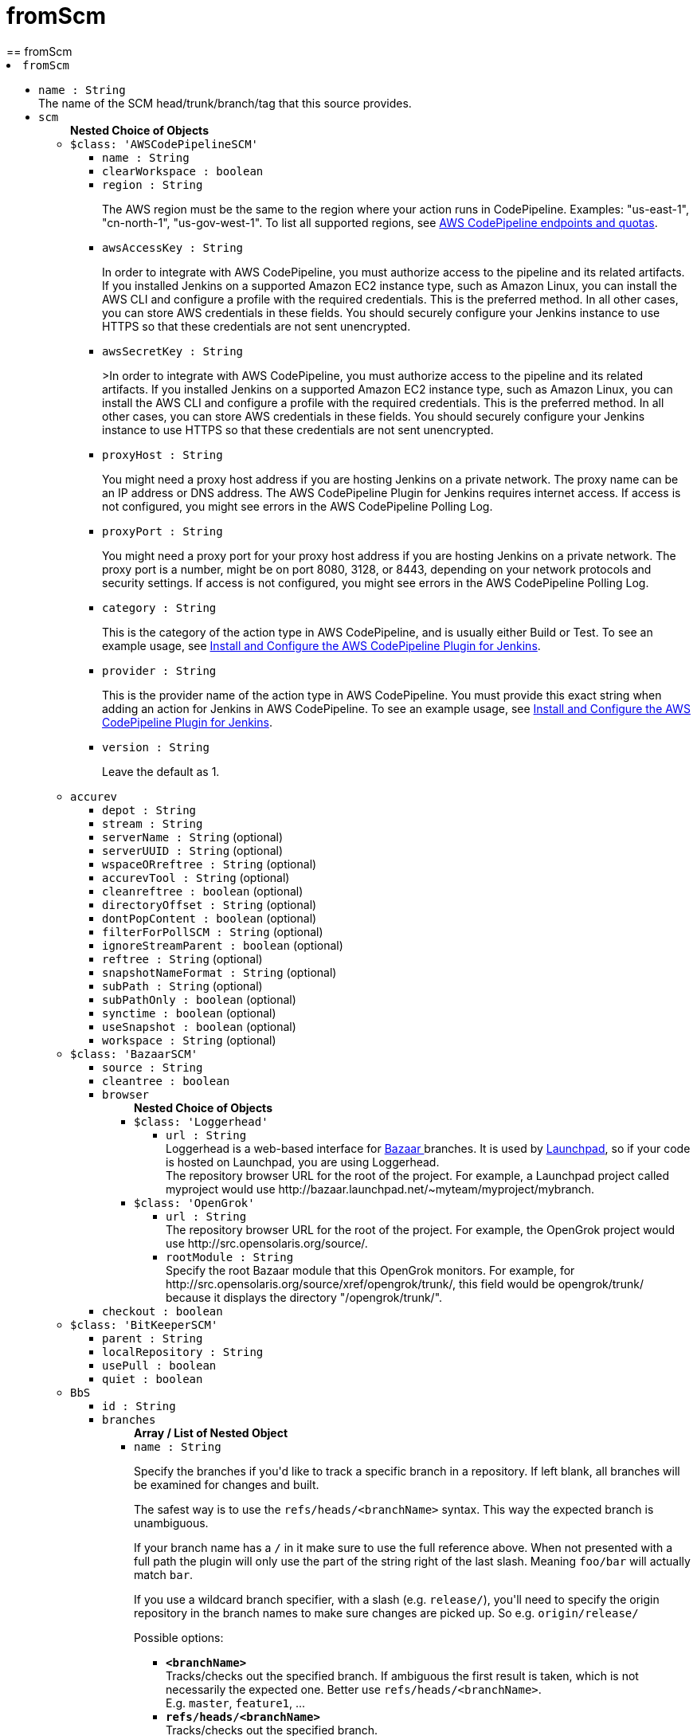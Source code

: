 = fromScm
:page-layout: pipelinesteps
== fromScm

++++
<li><code>fromScm</code><div>
<ul><li><code>name : String</code>
<div><div>
 The name of the SCM head/trunk/branch/tag that this source provides.
</div></div>

</li>
<li><code>scm</code>
<ul><b>Nested Choice of Objects</b>
<li><code>$class: 'AWSCodePipelineSCM'</code><div>
<ul><li><code>name : String</code>
</li>
<li><code>clearWorkspace : boolean</code>
</li>
<li><code>region : String</code>
<div><div>
 <p>The AWS region must be the same to the region where your action runs in CodePipeline. Examples: "us-east-1", "cn-north-1", "us-gov-west-1". To list all supported regions, see <a href="https://docs.aws.amazon.com/general/latest/gr/codepipeline.html" rel="nofollow">AWS CodePipeline endpoints and quotas</a>.</p>
</div></div>

</li>
<li><code>awsAccessKey : String</code>
<div><div>
 <p>In order to integrate with AWS CodePipeline, you must authorize access to the pipeline and its related artifacts. If you installed Jenkins on a supported Amazon EC2 instance type, such as Amazon Linux, you can install the AWS CLI and configure a profile with the required credentials. This is the preferred method. In all other cases, you can store AWS credentials in these fields. You should securely configure your Jenkins instance to use HTTPS so that these credentials are not sent unencrypted.</p>
</div></div>

</li>
<li><code>awsSecretKey : String</code>
<div><div>
 <p>&gt;In order to integrate with AWS CodePipeline, you must authorize access to the pipeline and its related artifacts. If you installed Jenkins on a supported Amazon EC2 instance type, such as Amazon Linux, you can install the AWS CLI and configure a profile with the required credentials. This is the preferred method. In all other cases, you can store AWS credentials in these fields. You should securely configure your Jenkins instance to use HTTPS so that these credentials are not sent unencrypted.</p>
</div></div>

</li>
<li><code>proxyHost : String</code>
<div><div>
 <p>You might need a proxy host address if you are hosting Jenkins on a private network. The proxy name can be an IP address or DNS address. The AWS CodePipeline Plugin for Jenkins requires internet access. If access is not configured, you might see errors in the AWS CodePipeline Polling Log.</p>
</div></div>

</li>
<li><code>proxyPort : String</code>
<div><div>
 <p>You might need a proxy port for your proxy host address if you are hosting Jenkins on a private network. The proxy port is a number, might be on port 8080, 3128, or 8443, depending on your network protocols and security settings. If access is not configured, you might see errors in the AWS CodePipeline Polling Log.</p>
</div></div>

</li>
<li><code>category : String</code>
<div><div>
 <p>This is the category of the action type in AWS CodePipeline, and is usually either Build or Test. To see an example usage, see <a href="https://docs.aws.amazon.com/codepipeline/latest/userguide/tutorials-four-stage-pipeline.html" rel="nofollow">Install and Configure the AWS CodePipeline Plugin for Jenkins</a>.</p>
</div></div>

</li>
<li><code>provider : String</code>
<div><div>
 <p>This is the provider name of the action type in AWS CodePipeline. You must provide this exact string when adding an action for Jenkins in AWS CodePipeline. To see an example usage, see <a href="https://docs.aws.amazon.com/codepipeline/latest/userguide/tutorials-four-stage-pipeline.html" rel="nofollow">Install and Configure the AWS CodePipeline Plugin for Jenkins</a>.</p>
</div></div>

</li>
<li><code>version : String</code>
<div><div>
 <p>Leave the default as 1.</p>
</div></div>

</li>
</ul></div></li>
<li><code>accurev</code><div>
<ul><li><code>depot : String</code>
</li>
<li><code>stream : String</code>
</li>
<li><code>serverName : String</code> (optional)
</li>
<li><code>serverUUID : String</code> (optional)
</li>
<li><code>wspaceORreftree : String</code> (optional)
</li>
<li><code>accurevTool : String</code> (optional)
</li>
<li><code>cleanreftree : boolean</code> (optional)
</li>
<li><code>directoryOffset : String</code> (optional)
</li>
<li><code>dontPopContent : boolean</code> (optional)
</li>
<li><code>filterForPollSCM : String</code> (optional)
</li>
<li><code>ignoreStreamParent : boolean</code> (optional)
</li>
<li><code>reftree : String</code> (optional)
</li>
<li><code>snapshotNameFormat : String</code> (optional)
</li>
<li><code>subPath : String</code> (optional)
</li>
<li><code>subPathOnly : boolean</code> (optional)
</li>
<li><code>synctime : boolean</code> (optional)
</li>
<li><code>useSnapshot : boolean</code> (optional)
</li>
<li><code>workspace : String</code> (optional)
</li>
</ul></div></li>
<li><code>$class: 'BazaarSCM'</code><div>
<ul><li><code>source : String</code>
</li>
<li><code>cleantree : boolean</code>
</li>
<li><code>browser</code>
<ul><b>Nested Choice of Objects</b>
<li><code>$class: 'Loggerhead'</code><div>
<ul><li><code>url : String</code>
<div><div>
 Loggerhead is a web-based interface for <a href="http://bazaar-vcs.org" rel="nofollow">Bazaar </a> branches. It is used by <a href="https://launchpad.net" rel="nofollow">Launchpad</a>, so if your code is hosted on Launchpad, you are using Loggerhead.
</div>
<div>
 The repository browser URL for the root of the project. For example, a Launchpad project called myproject would use http://bazaar.launchpad.net/~myteam/myproject/mybranch.
</div></div>

</li>
</ul></div></li>
<li><code>$class: 'OpenGrok'</code><div>
<ul><li><code>url : String</code>
<div><div>
 The repository browser URL for the root of the project. For example, the OpenGrok project would use http://src.opensolaris.org/source/.
</div></div>

</li>
<li><code>rootModule : String</code>
<div><div>
 Specify the root Bazaar module that this OpenGrok monitors. For example, for http://src.opensolaris.org/source/xref/opengrok/trunk/, this field would be opengrok/trunk/ because it displays the directory "/opengrok/trunk/".
</div></div>

</li>
</ul></div></li>
</ul></li>
<li><code>checkout : boolean</code>
</li>
</ul></div></li>
<li><code>$class: 'BitKeeperSCM'</code><div>
<ul><li><code>parent : String</code>
</li>
<li><code>localRepository : String</code>
</li>
<li><code>usePull : boolean</code>
</li>
<li><code>quiet : boolean</code>
</li>
</ul></div></li>
<li><code>BbS</code><div>
<ul><li><code>id : String</code>
</li>
<li><code>branches</code>
<ul><b>Array / List of Nested Object</b>
<li><code>name : String</code>
<div><div>
 <p>Specify the branches if you'd like to track a specific branch in a repository. If left blank, all branches will be examined for changes and built.</p>
 <p>The safest way is to use the <code>refs/heads/&lt;branchName&gt;</code> syntax. This way the expected branch is unambiguous.</p>
 <p>If your branch name has a <code>/</code> in it make sure to use the full reference above. When not presented with a full path the plugin will only use the part of the string right of the last slash. Meaning <code>foo/bar</code> will actually match <code>bar</code>.</p>
 <p>If you use a wildcard branch specifier, with a slash (e.g. <code>release/</code>), you'll need to specify the origin repository in the branch names to make sure changes are picked up. So e.g. <code>origin/release/</code></p>
 <p>Possible options:</p>
 <ul>
  <li><strong><code>&lt;branchName&gt;</code></strong><br>
    Tracks/checks out the specified branch. If ambiguous the first result is taken, which is not necessarily the expected one. Better use <code>refs/heads/&lt;branchName&gt;</code>.<br>
    E.g. <code>master</code>, <code>feature1</code>, ...</li>
  <li><strong><code>refs/heads/&lt;branchName&gt;</code></strong><br>
    Tracks/checks out the specified branch.<br>
    E.g. <code>refs/heads/master</code>, <code>refs/heads/feature1/master</code>, ...</li>
  <li><strong><code>&lt;remoteRepoName&gt;/&lt;branchName&gt;</code></strong><br>
    Tracks/checks out the specified branch. If ambiguous the first result is taken, which is not necessarily the expected one.<br>
    Better use <code>refs/heads/&lt;branchName&gt;</code>.<br>
    E.g. <code>origin/master</code></li>
  <li><strong><code>remotes/&lt;remoteRepoName&gt;/&lt;branchName&gt;</code></strong><br>
    Tracks/checks out the specified branch.<br>
    E.g. <code>remotes/origin/master</code></li>
  <li><strong><code>refs/remotes/&lt;remoteRepoName&gt;/&lt;branchName&gt;</code></strong><br>
    Tracks/checks out the specified branch.<br>
    E.g. <code>refs/remotes/origin/master</code></li>
  <li><strong><code>&lt;tagName&gt;</code></strong><br>
    This does not work since the tag will not be recognized as tag.<br>
    Use <code>refs/tags/&lt;tagName&gt;</code> instead.<br>
    E.g. <code>git-2.3.0</code></li>
  <li><strong><code>refs/tags/&lt;tagName&gt;</code></strong><br>
    Tracks/checks out the specified tag.<br>
    E.g. <code>refs/tags/git-2.3.0</code></li>
  <li><strong><code>&lt;commitId&gt;</code></strong><br>
    Checks out the specified commit.<br>
    E.g. <code>5062ac843f2b947733e6a3b105977056821bd352</code>, <code>5062ac84</code>, ...</li>
  <li><strong><code>${ENV_VARIABLE}</code></strong><br>
    It is also possible to use environment variables. In this case the variables are evaluated and the result is used as described above.<br>
    E.g. <code>${TREEISH}</code>, <code>refs/tags/${TAGNAME}</code>, ...</li>
  <li><strong><code>&lt;Wildcards&gt;</code></strong><br>
    The syntax is of the form: <code>REPOSITORYNAME/BRANCH</code>. In addition, <code>BRANCH</code> is recognized as a shorthand of <code>*/BRANCH</code>, '*' is recognized as a wildcard, and '**' is recognized as wildcard that includes the separator '/'. Therefore, <code>origin/branches*</code> would match <code>origin/branches-foo</code> but not <code>origin/branches/foo</code>, while <code>origin/branches**</code> would match both <code>origin/branches-foo</code> and <code>origin/branches/foo</code>.</li>
  <li><strong><code>:&lt;regular expression&gt;</code></strong><br>
    The syntax is of the form: <code>:regexp</code>. Regular expression syntax in branches to build will only build those branches whose names match the regular expression.<br>
    Examples:<br>
   <ul>
    <li><code>:^(?!(origin/prefix)).*</code>
     <ul>
      <li>matches: <code>origin</code> or <code>origin/master</code> or <code>origin/feature</code></li>
      <li>does not match: <code>origin/prefix</code> or <code>origin/prefix_123</code> or <code>origin/prefix-abc</code></li>
     </ul></li>
    <li><code>:origin/release-\d{8}</code>
     <ul>
      <li>matches: <code>origin/release-20150101</code></li>
      <li>does not match: <code>origin/release-2015010</code> or <code>origin/release-201501011</code> or <code>origin/release-20150101-something</code></li>
     </ul></li>
    <li><code>:^(?!origin/master$|origin/develop$).*</code>
     <ul>
      <li>matches: <code>origin/branch1</code> or <code>origin/branch-2</code> or <code>origin/master123</code> or <code>origin/develop-123</code></li>
      <li>does not match: <code>origin/master</code> or <code>origin/develop</code></li>
     </ul></li>
   </ul></li>
 </ul>
 <p></p>
</div></div>

</li>
</ul></li>
<li><code>credentialsId : String</code>
<div><div>
 <p>When running a job, Jenkins requires credentials to authenticate with Bitbucket Server. For example, to checkout the source code for builds. To do this, it needs credentials with access to the projects and repositories you want it to build from.</p>
 <p>You can provide Jenkins with credentials here by:</p>
 <ul>
  <li>selecting credentials from the list</li>
  <li>adding credentials as a <strong>Username with password</strong> (for the password, you can enter a Bitbucket Server password or a Bitbucket Server <a href="https://confluence.atlassian.com/x/a97-Nw" rel="nofollow">personal access token</a>)</li>
 </ul>
 <p>In addition, you can provide Jenkins with SSH credentials below. If you do, Jenkins will use them for clone operations instead of the credentials you select here.</p>
</div></div>

</li>
<li><code>sshCredentialsId : String</code>
<div><div>
 <p>If specified, Jenkins will use these credentials to check out the source code for builds. If no SSH credentials are specified, Jenkins will use the basic credentials instead.</p>
 <p>To provide Jenkins with SSH credentials, you can:</p>
 <ul>
  <li>choose credentials from the list</li>
  <li>add credentials as a <strong>SSH Username with private key</strong> (the username must be "git")</li>
 </ul>
</div></div>

</li>
<li><code>extensions</code>
<ul><b>Array / List of Nested Choice of Objects</b>
<li><code>authorInChangelog</code><div>
<div><div>
 The default behavior is to use the Git commit's "Committer" value in Jenkins' build changesets. If this option is selected, the Git commit's "Author" value would be used instead.
</div></div>
<ul></ul></div></li>
<li><code>$class: 'BuildChooserSetting'</code><div>
<div><div>
 When you are interested in using a job to build multiple heads (most typically multiple branches), you can choose how Jenkins choose what branches to build in what order. 
 <p>This extension point in Jenkins is used by many other plugins to control the job to build specific commits. When you activate those plugins, you may see them installing a custom strategy here.</p>
</div></div>
<ul><li><code>buildChooser</code>
<ul><b>Nested Choice of Objects</b>
<li><code>$class: 'AlternativeBuildChooser'</code><div>
<ul></ul></div></li>
<li><code>$class: 'AncestryBuildChooser'</code><div>
<ul><li><code>maximumAgeInDays : int</code>
</li>
<li><code>ancestorCommitSha1 : String</code>
</li>
</ul></div></li>
<li><code>$class: 'DefaultBuildChooser'</code><div>
<ul></ul></div></li>
<li><code>$class: 'DeflakeGitBuildChooser'</code><div>
<ul></ul></div></li>
<li><code>$class: 'GerritTriggerBuildChooser'</code><div>
<ul></ul></div></li>
<li><code>$class: 'InverseBuildChooser'</code><div>
<ul></ul></div></li>
</ul></li>
</ul></div></li>
<li><code>buildSingleRevisionOnly</code><div>
<div><div>
 Disable scheduling for multiple candidate revisions.
 <br>
  If we have 3 branches:
 <br>
  ----A--.---.--- B
 <br>
  &nbsp;&nbsp;&nbsp;&nbsp;&nbsp;&nbsp;&nbsp;&nbsp;&nbsp;\-----C
 <br>
  jenkins would try to build (B) and (C).
 <br>
  This behaviour disables this and only builds one of them.
 <br>
  It is helpful to reduce the load of the Jenkins infrastructure when the SCM system like Bitbucket or GitHub should decide what commits to build.
</div></div>
<ul></ul></div></li>
<li><code>changelogToBranch</code><div>
<div><div>
 This method calculates the changelog against the specified branch.
</div></div>
<ul><li><code>options</code>
<ul><b>Nested Object</b>
<li><code>compareRemote : String</code>
<div><div>
 Name of the repository, such as <code>origin</code>, that contains the branch you specify below.
</div></div>

</li>
<li><code>compareTarget : String</code>
<div><div>
 The name of the branch within the named repository to compare against.
</div></div>

</li>
</ul></li>
</ul></div></li>
<li><code>checkoutOption</code><div>
<ul><li><code>timeout : int</code>
<div><div>
 Specify a timeout (in minutes) for checkout.
 <br>
  This option overrides the default timeout of 10 minutes. 
 <br>
  You can change the global git timeout via the property org.jenkinsci.plugins.gitclient.Git.timeOut (see <a href="https://issues.jenkins.io/browse/JENKINS-11286" rel="nofollow">JENKINS-11286</a>). Note that property should be set on both controller and agent to have effect (see <a href="https://issues.jenkins.io/browse/JENKINS-22547" rel="nofollow">JENKINS-22547</a>).
</div></div>

</li>
</ul></div></li>
<li><code>cleanBeforeCheckout</code><div>
<div><div>
 Clean up the workspace before every checkout by deleting all untracked files and directories, including those which are specified in <code>.gitignore</code>. It also resets all <em>tracked</em> files to their versioned state. This ensures that the workspace is in the same state as if you cloned and checked out in a brand-new empty directory, and ensures that your build is not affected by the files generated by the previous build.
</div></div>
<ul><li><code>deleteUntrackedNestedRepositories : boolean</code> (optional)
<div><div>
 Deletes untracked submodules and any other subdirectories which contain <code>.git</code> directories.
</div></div>

</li>
</ul></div></li>
<li><code>cleanAfterCheckout</code><div>
<div><div>
 Clean up the workspace after every checkout by deleting all untracked files and directories, including those which are specified in <code>.gitignore</code>. It also resets all <em>tracked</em> files to their versioned state. This ensures that the workspace is in the same state as if you cloned and checked out in a brand-new empty directory, and ensures that your build is not affected by the files generated by the previous build.
</div></div>
<ul><li><code>deleteUntrackedNestedRepositories : boolean</code> (optional)
<div><div>
 Deletes untracked submodules and any other subdirectories which contain <code>.git</code> directories.
</div></div>

</li>
</ul></div></li>
<li><code>cloneOption</code><div>
<ul><li><code>shallow : boolean</code>
<div><div>
 Perform shallow clone, so that git will not download the history of the project, saving time and disk space when you just want to access the latest version of a repository.
</div></div>

</li>
<li><code>noTags : boolean</code>
<div><div>
 Deselect this to perform a clone without tags, saving time and disk space when you just want to access what is specified by the refspec.
</div></div>

</li>
<li><code>reference : String</code>
<div><div>
 Specify a folder containing a repository that will be used by Git as a reference during clone operations.
 <br>
  This option will be ignored if the folder is not available on the controller or agent where the clone is being executed.
</div></div>

</li>
<li><code>timeout : int</code>
<div><div>
 Specify a timeout (in minutes) for clone and fetch operations.
 <br>
  This option overrides the default timeout of 10 minutes. 
 <br>
  You can change the global git timeout via the property org.jenkinsci.plugins.gitclient.Git.timeOut (see <a href="https://issues.jenkins.io/browse/JENKINS-11286" rel="nofollow">JENKINS-11286</a>). Note that property should be set on both controller and agent to have effect (see <a href="https://issues.jenkins.io/browse/JENKINS-22547" rel="nofollow">JENKINS-22547</a>).
</div></div>

</li>
<li><code>depth : int</code> (optional)
<div><div>
 Set shallow clone depth, so that git will only download recent history of the project, saving time and disk space when you just want to access the latest commits of a repository.
</div></div>

</li>
<li><code>honorRefspec : boolean</code> (optional)
<div><div>
 Perform initial clone using the refspec defined for the repository. This can save time, data transfer and disk space when you only need to access the references specified by the refspec.
</div></div>

</li>
</ul></div></li>
<li><code>$class: 'CodeCommitURLHelper'</code><div>
<ul><li><code>credentialId : String</code>
<div><div>
 <p>OPTIONAL: Select the credentials to use.<br>
   If not specified, defaults to the <a href="http://docs.aws.amazon.com/AWSSdkDocsJava/latest/DeveloperGuide/credentials.html#using-the-default-credential-provider-chain" rel="nofollow"> DefaultAWSCredentialsProviderChain </a> behaviour - <b>*FROM THE JENKINS INSTANCE*</b></p>
 <p>In the latter case, usage of IAM Role Profiles seems not to work, thus relying on environment variables / system properties or the ~/.aws/credentials file, thus not recommended.</p>
</div></div>

</li>
<li><code>repositoryName : String</code>
</li>
</ul></div></li>
<li><code>$class: 'DisableRemotePoll'</code><div>
<div><div>
 Git plugin uses git ls-remote polling mechanism by default when configured with a single branch (no wildcards!). This compare the latest built commit SHA with the remote branch without cloning a local copy of the repo.
 <br>
 <br>
  If you don't want to / can't use this.
 <br>
 <br>
  If this option is selected, polling will require a workspace and might trigger unwanted builds (see <a href="https://issues.jenkins.io/browse/JENKINS-10131" rel="nofollow">JENKINS-10131</a>).
</div></div>
<ul></ul></div></li>
<li><code>$class: 'ExcludeFromChangeSet'</code><div>
<ul></ul></div></li>
<li><code>$class: 'ExcludeFromPoll'</code><div>
<ul></ul></div></li>
<li><code>lfs</code><div>
<div><div>
 Enable <a href="https://git-lfs.github.com/" rel="nofollow">git large file support</a> for the workspace by pulling large files after the checkout completes. Requires that the controller and each agent performing an LFS checkout have installed `git lfs`.
</div></div>
<ul></ul></div></li>
<li><code>$class: 'GitSCMChecksExtension'</code><div>
<ul><li><code>verboseConsoleLog : boolean</code> (optional)
<div><div>
 If this option is checked, verbose log will be output to build console; the verbose log is useful for debugging the publisher creation.
</div></div>

</li>
</ul></div></li>
<li><code>$class: 'GitSCMStatusChecksExtension'</code><div>
<ul><li><code>name : String</code> (optional)
</li>
<li><code>skip : boolean</code> (optional)
</li>
<li><code>skipProgressUpdates : boolean</code> (optional)
</li>
<li><code>suppressLogs : boolean</code> (optional)
</li>
<li><code>unstableBuildNeutral : boolean</code> (optional)
</li>
</ul></div></li>
<li><code>$class: 'GitTagMessageExtension'</code><div>
<div><div>
 If the revision checked out has a git tag associated with it, the tag name will be exported during the build as <strong>GIT_TAG_NAME</strong>. 
 <br>
  If a message was specified when creating the tag, then that message will be exported during the build as the <strong>GIT_TAG_MESSAGE</strong> environment variable. 
 <br>
  If no tag message was specified, the commit message will be used. 
 <br>
  If you ticked the <strong>Use most recent tag</strong> option, and the revision checked out has no git tag associated with it, the parent commits will be searched for a git tag, and the rules stated above will apply to the first parent commit with a git tag. 
 <p></p> If the revision has more than one tag associated with it, only the most recent tag will be taken into account, <strong>unless</strong> the refspec contains "refs/tags/" — i.e. builds are only triggered when certain tag names or patterns are matched — in which case the exact tag name that triggered the build will be used, even if it's not the most recent tag for this commit. 
 <br>
  For this reason, if you're not using a tag-specific refspec but you <em>are</em> using the "Create a tag for every build" behaviour, you should make sure that the build-tagging behaviour is configured to run <em>after</em> this "export git tag message" behaviour. 
 <p></p> Tag and commit messages which span multiple lines are no problem, though only the first 10000 lines of a tag's message will be exported.
</div></div>
<ul><li><code>useMostRecentTag : boolean</code> (optional)
</li>
</ul></div></li>
<li><code>$class: 'IgnoreNotifyCommit'</code><div>
<div><div>
 If checked, this repository will be ignored when the notifyCommit-URL is accessed regardless of if the repository matches or not.
</div></div>
<ul></ul></div></li>
<li><code>localBranch</code><div>
<div><div>
 If given, checkout the revision to build as HEAD on this branch. 
 <p>If selected, and its value is an empty string or "**", then the branch name is computed from the remote branch without the origin. In that case, a remote branch origin/master will be checked out to a local branch named master, and a remote branch origin/develop/new-feature will be checked out to a local branch named develop/newfeature.</p>
 <p>Please note that this has not been tested with submodules.</p>
</div></div>
<ul><li><code>localBranch : String</code>
</li>
</ul></div></li>
<li><code>$class: 'MessageExclusion'</code><div>
<ul><li><code>excludedMessage : String</code>
<div><div>
 If set, and Jenkins is set to poll for changes, Jenkins will ignore any revisions committed with message matched to <a href="https://docs.oracle.com/en/java/javase/11/docs/api/java.base/java/util/regex/Pattern.html" rel="nofollow">Pattern</a> when determining if a build needs to be triggered. This can be used to exclude commits done by the build itself from triggering another build, assuming the build server commits the change with a distinct message. 
 <p></p>Exclusion uses <a href="https://docs.oracle.com/en/java/javase/11/docs/api/java.base/java/util/regex/Pattern.html" rel="nofollow">Pattern</a> <a href="https://docs.oracle.com/en/java/javase/11/docs/api/java.base/java/util/regex/Matcher.html#matches()" rel="nofollow">matching</a>
 <p></p>
 <pre>.*\[maven-release-plugin\].*</pre> The example above illustrates that if only revisions with "[maven-release-plugin]" message in first comment line have been committed to the SCM a build will not occur. 
 <p></p> You can create more complex patterns using embedded flag expressions. 
 <pre>(?s).*FOO.*</pre> This example will search FOO message in all comment lines.
</div></div>

</li>
</ul></div></li>
<li><code>$class: 'PathRestriction'</code><div>
<div><div>
 If set, and Jenkins is set to poll for changes, Jenkins will pay attention to included and/or excluded files and/or folders when determining if a build needs to be triggered. 
 <p></p> Using this behaviour will preclude the faster git ls-remote polling mechanism, forcing polling to require a workspace thus sometimes triggering unwanted builds, as if you had selected the <strong>Force polling using workspace</strong> extension as well.
</div></div>
<ul><li><code>includedRegions : String</code>
<div><div>
 Each inclusion uses <a href="https://docs.oracle.com/en/java/javase/11/docs/api/java.base/java/util/regex/Pattern.html" rel="nofollow">java regular expression pattern matching</a>, and must be separated by a new line. An empty list implies that everything is included. 
 <p></p>
 <pre>    myapp/src/main/web/.*\.html
    myapp/src/main/web/.*\.jpeg
    myapp/src/main/web/.*\.gif
  </pre> The example above illustrates that a build will only occur, if html/jpeg/gif files have been committed to the SCM. Exclusions take precedence over inclusions, if there is an overlap between included and excluded regions.
</div></div>

</li>
<li><code>excludedRegions : String</code>
<div><div>
 Each exclusion uses <a href="https://docs.oracle.com/en/java/javase/11/docs/api/java.base/java/util/regex/Pattern.html" rel="nofollow">java regular expression pattern matching</a>, and must be separated by a new line. 
 <p></p>
 <pre>    myapp/src/main/web/.*\.html
    myapp/src/main/web/.*\.jpeg
    myapp/src/main/web/.*\.gif
  </pre> The example above illustrates that if only html/jpeg/gif files have been committed to the SCM a build will not occur.
</div></div>

</li>
</ul></div></li>
<li><code>perBuildTag</code><div>
<div><div>
 Create a tag in the workspace for every build to unambiguously mark the commit that was built. You can combine this with Git publisher to push the tags to the remote repository.
</div></div>
<ul></ul></div></li>
<li><code>$class: 'PreBuildMerge'</code><div>
<div><div>
 These options allow you to perform a merge to a particular branch before building. For example, you could specify an integration branch to be built, and to merge to master. In this scenario, on every change of integration, Jenkins will perform a merge with the master branch, and try to perform a build if the merge is successful. It then may push the merge back to the remote repository if the Git Push post-build action is selected.
</div></div>
<ul><li><code>options</code>
<ul><b>Nested Object</b>
<li><code>mergeTarget : String</code>
<div><div>
 The name of the branch within the named repository to merge to, such as <code>master</code>.
</div></div>

</li>
<li><code>fastForwardMode</code> (optional)
<div><div>
 Merge fast-forward mode selection.
 <br>
  The default, --ff, gracefully falls back to a merge commit when required.
 <br>
  For more information, see the <a href="https://git-scm.com/docs/git-merge" rel="nofollow">Git Merge Documentation</a>
</div></div>

<ul><li><b>Values:</b> <code>FF</code>, <code>FF_ONLY</code>, <code>NO_FF</code></li></ul></li>
<li><code>mergeRemote : String</code> (optional)
<div><div>
 Name of the repository, such as <code>origin</code>, that contains the branch you specify below. If left blank, it'll default to the name of the first repository configured above.
</div></div>

</li>
<li><code>mergeStrategy</code> (optional)
<div><div>
 Merge strategy selection. <strong>This feature is not fully implemented in JGIT.</strong>
</div></div>

<ul><li><b>Values:</b> <code>DEFAULT</code>, <code>RESOLVE</code>, <code>RECURSIVE</code>, <code>OCTOPUS</code>, <code>OURS</code>, <code>SUBTREE</code>, <code>RECURSIVE_THEIRS</code></li></ul></li>
</ul></li>
</ul></div></li>
<li><code>pretestedIntegration</code><div>
<ul><li><code>gitIntegrationStrategy</code>
<ul><b>Nested Choice of Objects</b>
<li><code>accumulated</code><div>
<div><h2>Accumulated Commit Strategy</h2>
<div>
 This strategy merges your commits with the --no-ff switch
</div></div>
<ul><li><code>shortCommitMessage : boolean</code> (optional)
</li>
</ul></div></li>
<li><code>ffonly</code><div>
<div><h2>Fast Forward only (--ff-only) Strategy</h2>
<div>
 This strategy fast-forward only using the --ff-only switch - or fails
</div></div>
<ul><li><code>shortCommitMessage : boolean</code> (optional)
</li>
</ul></div></li>
<li><code>squash</code><div>
<div><h2>Squashed Commit Strategy</h2>
<div>
 This strategy squashes all your commit on a given branch with the --squash option
</div></div>
<ul></ul></div></li>
</ul></li>
<li><code>integrationBranch : String</code>
<div><h3>What to specify</h3>
<p>The branch name must match your integration branch name. <b>No trailing slash.</b></p>
<h3>Merge is performed the following way</h3>
<h5>Squash commit</h5>
<pre>            git checkout -B &lt;Branch name&gt; &lt;Repository name&gt;/&lt;Branch name&gt;
            git merge --squash &lt;Branch matched by git&gt;
            git commit -C &lt;Branch matched by git&gt;</pre>
<h5>Accumulated commit</h5>
<pre>            git checkout -B &lt;Branch name&gt; &lt;Repository name&gt;/&lt;Branch name&gt;
            git merge -m &lt;commitMsg&gt; &lt;Branch matched by git&gt; --no-ff</pre>
<h3>When changes are pushed to the integration branch?</h3>
<p>Changes are only ever pushed when the build results is SUCCESS</p>
<pre>            git push &lt;Repository name&gt; &lt;Branch name&gt;</pre></div>

</li>
<li><code>repoName : String</code>
<div><div>
 <h3>What to specify</h3>
 <p>The repository name. In git the repository is always the name of the remote. So if you have specified a repository name in your Git configuration. You need to specify the exact same name here, otherwise no integration will be performed. We do the merge based on this.</p>
 <p><b>No trailing slash on repository name.</b></p>
 <p><span>Remember to specify this when working with NAMED repositories in Git</span></p>
</div></div>

</li>
</ul></div></li>
<li><code>pruneStaleBranch</code><div>
<div><div>
 Run "git remote prune" for each remote, to prune obsolete local branches.
</div></div>
<ul></ul></div></li>
<li><code>pruneTags</code><div>
<ul><li><code>pruneTags : boolean</code>
</li>
</ul></div></li>
<li><code>$class: 'RelativeTargetDirectory'</code><div>
<ul><li><code>relativeTargetDir : String</code>
<div><div>
 Specify a local directory (relative to <a rel="nofollow">the workspace root</a>) where the Git repository will be checked out. If left empty, the workspace root itself will be used. 
 <p>This extension should <strong>not</strong> be used in Jenkins Pipeline (either declarative or scripted). Jenkins Pipeline already provides standard techniques for checkout to a subdirectory. Use <a href="https://www.jenkins.io/doc/pipeline/steps/workflow-durable-task-step/#ws-allocate-workspace" rel="nofollow">ws</a> and <a href="https://www.jenkins.io/doc/pipeline/steps/workflow-durable-task-step/#dir-change-current-directory" rel="nofollow">dir</a> in Jenkins Pipeline rather than this extension.</p>
</div></div>

</li>
</ul></div></li>
<li><code>$class: 'ScmName'</code><div>
<div><div>
 <p>Unique name for this SCM. Needed when using Git within the Multi SCM plugin.</p>
</div></div>
<ul><li><code>name : String</code>
</li>
</ul></div></li>
<li><code>$class: 'SparseCheckoutPaths'</code><div>
<div><div>
 <p>Specify the paths that you'd like to sparse checkout. This may be used for saving space (Think about a reference repository). Be sure to use a recent version of Git, at least above 1.7.10</p>
</div></div>
<ul><li><code>sparseCheckoutPaths</code>
<ul><b>Array / List of Nested Object</b>
<li><code>path : String</code>
</li>
</ul></li>
</ul></div></li>
<li><code>submodule</code><div>
<ul><li><code>depth : int</code> (optional)
<div><div>
 Set shallow clone depth, so that git will only download recent history of the project, saving time and disk space when you just want to access the latest commits of a repository.
</div></div>

</li>
<li><code>disableSubmodules : boolean</code> (optional)
<div><div>
 By disabling support for submodules you can still keep using basic git plugin functionality and just have Jenkins to ignore submodules completely as if they didn't exist.
</div></div>

</li>
<li><code>parentCredentials : boolean</code> (optional)
<div><div>
 Use credentials from the default remote of the parent project.
</div></div>

</li>
<li><code>recursiveSubmodules : boolean</code> (optional)
<div><div>
 Retrieve all submodules recursively (uses '--recursive' option which requires git&gt;=1.6.5)
</div></div>

</li>
<li><code>reference : String</code> (optional)
<div><div>
 Specify a folder containing a repository that will be used by Git as a reference during clone operations.
 <br>
  This option will be ignored if the folder is not available on the controller or agent where the clone is being executed.
 <br>
  To prepare a reference folder with multiple subprojects, create a bare git repository and add all the remote urls then perform a fetch:
 <br>
 <pre>  git init --bare
  git remote add SubProject1 https://gitrepo.com/subproject1
  git remote add SubProject2 https://gitrepo.com/subproject2
  git fetch --all
  </pre>
</div></div>

</li>
<li><code>shallow : boolean</code> (optional)
<div><div>
 Perform shallow clone, so that git will not download the history of the project, saving time and disk space when you just want to access the latest version of a repository.
</div></div>

</li>
<li><code>threads : int</code> (optional)
<div><div>
 Specify the number of threads that will be used to update submodules.
 <br>
  If unspecified, the command line git default thread count is used.
 <br>
</div></div>

</li>
<li><code>timeout : int</code> (optional)
<div><div>
 Specify a timeout (in minutes) for submodules operations.
 <br>
  This option overrides the default timeout of 10 minutes. 
 <br>
  You can change the global git timeout via the property org.jenkinsci.plugins.gitclient.Git.timeOut (see <a href="https://issues.jenkins.io/browse/JENKINS-11286" rel="nofollow">JENKINS-11286</a>). Note that property should be set on both controller and agent to have effect (see <a href="https://issues.jenkins.io/browse/JENKINS-22547" rel="nofollow">JENKINS-22547</a>).
</div></div>

</li>
<li><code>trackingSubmodules : boolean</code> (optional)
<div><div>
 Retrieve the tip of the configured branch in .gitmodules (Uses '--remote' option which requires git&gt;=1.8.2)
</div></div>

</li>
</ul></div></li>
<li><code>$class: 'UserExclusion'</code><div>
<ul><li><code>excludedUsers : String</code>
<div><div>
 If set, and Jenkins is set to poll for changes, Jenkins will ignore any revisions committed by users in this list when determining if a build needs to be triggered. This can be used to exclude commits done by the build itself from triggering another build, assuming the build server commits the change with a distinct SCM user. 
 <p></p> Using this behaviour will preclude the faster git ls-remote polling mechanism, forcing polling to require a workspace thus sometimes triggering unwanted builds, as if you had selected the <strong>Force polling using workspace</strong> extension as well. 
 <p></p>Each exclusion uses exact string comparison and must be separated by a new line. User names are only excluded if they exactly match one of the names in this list. 
 <p></p>
 <pre>auto_build_user</pre> The example above illustrates that if only revisions by "auto_build_user" have been committed to the SCM a build will not occur.
</div></div>

</li>
</ul></div></li>
<li><code>$class: 'UserIdentity'</code><div>
<ul><li><code>name : String</code>
<div><div>
 <p>If given, "GIT_COMMITTER_NAME=[this]" and "GIT_AUTHOR_NAME=[this]" are set for builds. This overrides whatever is in the global settings.</p>
</div></div>

</li>
<li><code>email : String</code>
<div><div>
 <p>If given, "GIT_COMMITTER_EMAIL=[this]" and "GIT_AUTHOR_EMAIL=[this]" are set for builds. This overrides whatever is in the global settings.</p>
</div></div>

</li>
</ul></div></li>
<li><code>$class: 'WipeWorkspace'</code><div>
<div><div>
 Delete the contents of the workspace before building, ensuring a fully fresh workspace.
</div></div>
<ul></ul></div></li>
</ul></li>
<li><code>gitTool : String</code>
</li>
<li><code>projectName : String</code>
<div><div>
 <p>Enter the name of the Bitbucket Server project containing the repository you want Jenkins to build from. To find a project, start typing. If it doesn't appear in the search results, the credentials that you've chosen may not have read access to it and you'll need to provide different credentials.</p>
 <p>To get Jenkins to build from a personal repository, enter a tilde (<code>~</code>) followed by repository owner's username. For example, <code>~jsmith.</code></p>
</div></div>

</li>
<li><code>repositoryName : String</code>
<div><div>
 <p>Enter the Bitbucket Server repository you want Jenkins to build from. To find a repository, start typing. If it doesn't appear in the search results, the credentials that you've chosen may not have read access to it and you'll need to provide different credentials.</p>
 <p>To get Jenkins to build from a personal repository, enter its slug. This is the URL-friendly version of the repository name. For example, a repository called my example repo will have the slug <em>my-example-repo</em>, and you can see this in its URL, https://bitbucketserver.mycompany.com/myproject/my-example-repo.</p>
</div></div>

</li>
<li><code>serverId : String</code>
<div><div>
 <p>Choose the Bitbucket Server instance containing the repository you want Jenkins to build from. If you can't find your instance, check this plugin's configuration and try again.</p>
</div></div>

</li>
<li><code>mirrorName : String</code>
<div><div>
 <p>Choose the location that Jenkins should clone from when running this build. This can be the primary server or a mirror if one is available. To see available mirrors, first choose a Bitbucket Server project and repository.</p>
</div></div>

</li>
</ul></div></li>
<li><code>$class: 'BlameSubversionSCM'</code><div>
<div><div>
 <p>if it is false and the build is not triggered by upstream job,</p>
 <p></p>
 <p>the plugin will not collect any svn info from upstream job.</p>
 <p>else the plugin will collect svn info from latest upstream job</p>
</div></div>
<ul><li><code>alwaysCollectSVNInfo : boolean</code>
</li>
</ul></div></li>
<li><span><a href="/doc/pipeline/steps/params/ccucmscm"><code>$class: 'CCUCMScm'</code></a></span></li>
<li><span><a href="/doc/pipeline/steps/params/cvsscm"><code>$class: 'CVSSCM'</code></a></span></li>
<li><code>$class: 'ClearCaseSCM'</code><div>
<ul><li><code>branch : String</code>
</li>
<li><code>label : String</code>
</li>
<li><code>extractConfigSpec : boolean</code>
</li>
<li><code>configSpecFileName : String</code>
</li>
<li><code>refreshConfigSpec : boolean</code>
</li>
<li><code>refreshConfigSpecCommand : String</code>
</li>
<li><code>configSpec : String</code>
</li>
<li><code>viewTag : String</code>
</li>
<li><code>useupdate : boolean</code>
</li>
<li><code>extractLoadRules : boolean</code>
</li>
<li><code>loadRules : String</code>
</li>
<li><code>useOtherLoadRulesForPolling : boolean</code>
</li>
<li><code>loadRulesForPolling : String</code>
</li>
<li><code>usedynamicview : boolean</code>
</li>
<li><code>viewdrive : String</code>
</li>
<li><code>mkviewoptionalparam : String</code>
</li>
<li><code>filterOutDestroySubBranchEvent : boolean</code>
</li>
<li><code>doNotUpdateConfigSpec : boolean</code>
</li>
<li><code>rmviewonrename : boolean</code>
</li>
<li><code>excludedRegions : String</code>
</li>
<li><code>multiSitePollBuffer : String</code>
</li>
<li><code>useTimeRule : boolean</code>
</li>
<li><code>createDynView : boolean</code>
</li>
<li><code>viewPath : String</code>
</li>
<li><code>changeset</code>
<ul><li><b>Values:</b> <code>ALL</code>, <code>BRANCH</code>, <code>NONE</code>, <code>UPDT</code></li></ul></li>
<li><code>viewStorage</code>
<div><p>Three strategies are currently available to manage view storage location.</p>
<ul>
 <li><b>Default</b>. This entry doesn't generate any additional argument to the <i>cleartool mkview</i> command. The behaviour will change depending on how your clearcase server is configured.</li>
 <li><b>Use server storage location</b>. This entry generates a <i>-stgloc</i> argument to the <i>cleartool mkview</i> command.</li>
 <li><b>Use explicit path</b>. This entry generates a <i>-vws</i> argument to the <i>cleartool mkview</i> command.</li>
</ul>
<p></p></div>

<ul><b>Nested Choice of Objects</b>
<li><code>$class: 'DefaultViewStorage'</code><div>
<ul></ul></div></li>
<li><code>$class: 'ServerViewStorage'</code><div>
<ul><li><code>assignedLabelString : String</code>
<div><p>Label expression used to populate view storage location dropdown.</p></div>

</li>
<li><code>server : String</code>
<div><p>The view storage location that will be passed to the <i>-stgloc</i> option.<br>
  The list of available servers is retrieved using <i>cleartool lsstgloc -view</i><br>
  Note that auto is always available.</p></div>

</li>
</ul></div></li>
<li><code>$class: 'SpecificViewStorage'</code><div>
<ul><li><code>winStorageDir : String</code>
</li>
<li><code>unixStorageDir : String</code>
</li>
</ul></div></li>
</ul></li>
</ul></div></li>
<li><code>$class: 'ClearCaseUcmBaselineSCM'</code><div>
<div><div>
 When used (and fully set up), this option will display a field at build-time so that the user is able to select a ClearCase UCM baseline from which to download the content for this project.
</div></div>
<ul></ul></div></li>
<li><code>$class: 'ClearCaseUcmSCM'</code><div>
<ul><li><code>stream : String</code>
</li>
<li><code>loadrules : String</code>
</li>
<li><code>viewTag : String</code>
</li>
<li><code>usedynamicview : boolean</code>
</li>
<li><code>viewdrive : String</code>
</li>
<li><code>mkviewoptionalparam : String</code>
</li>
<li><code>filterOutDestroySubBranchEvent : boolean</code>
</li>
<li><code>useUpdate : boolean</code>
</li>
<li><code>rmviewonrename : boolean</code>
</li>
<li><code>excludedRegions : String</code>
</li>
<li><code>multiSitePollBuffer : String</code>
</li>
<li><code>overrideBranchName : String</code>
</li>
<li><code>createDynView : boolean</code>
</li>
<li><code>freezeCode : boolean</code>
</li>
<li><code>recreateView : boolean</code>
</li>
<li><code>allocateViewName : boolean</code>
</li>
<li><code>viewPath : String</code>
</li>
<li><code>useManualLoadRules : boolean</code>
</li>
<li><code>changeset</code>
<ul><li><b>Values:</b> <code>ALL</code>, <code>BRANCH</code>, <code>NONE</code>, <code>UPDT</code></li></ul></li>
<li><code>viewStorage</code>
<div><p>Three strategies are currently available to manage view storage location.</p>
<ul>
 <li><b>Default</b>. This entry doesn't generate any additional argument to the <i>cleartool mkview</i> command. The behaviour will change depending on how your clearcase server is configured.</li>
 <li><b>Use server storage location</b>. This entry generates a <i>-stgloc</i> argument to the <i>cleartool mkview</i> command.</li>
 <li><b>Use explicit path</b>. This entry generates a <i>-vws</i> argument to the <i>cleartool mkview</i> command.</li>
</ul>
<p></p></div>

<ul><b>Nested Choice of Objects</b>
<li><code>$class: 'DefaultViewStorage'</code><div>
<ul></ul></div></li>
<li><code>$class: 'ServerViewStorage'</code><div>
<ul><li><code>assignedLabelString : String</code>
<div><p>Label expression used to populate view storage location dropdown.</p></div>

</li>
<li><code>server : String</code>
<div><p>The view storage location that will be passed to the <i>-stgloc</i> option.<br>
  The list of available servers is retrieved using <i>cleartool lsstgloc -view</i><br>
  Note that auto is always available.</p></div>

</li>
</ul></div></li>
<li><code>$class: 'SpecificViewStorage'</code><div>
<ul><li><code>winStorageDir : String</code>
</li>
<li><code>unixStorageDir : String</code>
</li>
</ul></div></li>
</ul></li>
<li><code>buildFoundationBaseline : boolean</code>
<div><p>If checked, instead of creating a view on the current stream, the job will look up the current foundation baselines for the given stream and work in readonly on these baselines. If polling is enabled, the build will be triggered every time a new foundation baseline is detected on the given stream.</p></div>

</li>
</ul></div></li>
<li><code>$class: 'CloneWorkspaceSCM'</code><div>
<ul><li><code>parentJobName : String</code>
</li>
<li><code>criteria : String</code>
</li>
</ul></div></li>
<li><code>$class: 'CmvcSCM'</code><div>
<ul><li><code>family : String</code>
</li>
<li><code>become : String</code>
</li>
<li><code>releases : String</code>
</li>
<li><code>checkoutScript : String</code>
</li>
<li><code>trackViewReportWhereClause : String</code>
</li>
</ul></div></li>
<li><span><a href="/doc/pipeline/steps/params/cvsprojectset"><code>$class: 'CvsProjectset'</code></a></span></li>
<li><code>$class: 'DarcsScm'</code><div>
<ul><li><code>source : String</code>
</li>
<li><code>localDir : String</code>
</li>
<li><code>clean : boolean</code>
</li>
<li><code>browser</code>
<ul><b>Nested Choice of Objects</b>
<li><code>$class: 'DarcsWeb'</code><div>
<ul><li><code>url : String</code>
</li>
<li><code>repo : String</code>
</li>
</ul></div></li>
<li><code>$class: 'Darcsden'</code><div>
<ul><li><code>url : String</code>
</li>
</ul></div></li>
</ul></li>
</ul></div></li>
<li><code>$class: 'DimensionsSCM'</code><div>
<ul><li><code>project : String</code>
</li>
<li><code>credentialsType : String</code>
</li>
<li><code>userName : String</code>
</li>
<li><code>password : String</code>
</li>
<li><code>pluginServer : String</code>
</li>
<li><code>userServer : String</code>
</li>
<li><code>keystoreServer : String</code>
</li>
<li><code>pluginDatabase : String</code>
</li>
<li><code>userDatabase : String</code>
</li>
<li><code>keystoreDatabase : String</code>
</li>
<li><code>keystorePath : String</code>
</li>
<li><code>certificateAlias : String</code>
</li>
<li><code>credentialsId : String</code>
</li>
<li><code>certificatePassword : String</code>
</li>
<li><code>keystorePassword : String</code>
</li>
<li><code>certificatePath : String</code>
</li>
<li><code>remoteCertificatePassword : String</code>
</li>
<li><code>secureAgentAuth : boolean</code>
</li>
<li><code>canJobDelete : boolean</code> (optional)
</li>
<li><code>canJobExpand : boolean</code> (optional)
</li>
<li><code>canJobForce : boolean</code> (optional)
</li>
<li><code>canJobNoMetadata : boolean</code> (optional)
</li>
<li><code>canJobNoTouch : boolean</code> (optional)
</li>
<li><code>canJobRevert : boolean</code> (optional)
</li>
<li><code>canJobUpdate : boolean</code> (optional)
</li>
<li><code>eol : String</code> (optional)
</li>
<li><code>folders</code> (optional)
<ul><b>Array / List of Nested Object</b>
<li><code>value : String</code>
</li>
</ul></li>
<li><code>pathsToExclude</code> (optional)
<ul><b>Array / List of Nested Object</b>
<li><code>value : String</code>
</li>
</ul></li>
<li><code>permissions : String</code> (optional)
</li>
<li><code>timeZone : String</code> (optional)
</li>
<li><code>webUrl : String</code> (optional)
</li>
</ul></div></li>
<li><code>$class: 'DrushMakefileSCM'</code><div>
<ul><li><code>makefile : String</code>
<div><div>
 <p>Specify the content of the <a href="https://www.drupal.org/node/1432374" rel="nofollow">Makefile</a>. Support for YAML Makefiles depends on the version of Drush you have installed.</p>
 <p>This example will generate a vanilla Drupal 7.38:</p>
 <pre>    api=2
    core=7.x
    projects[drupal][version]=7.38
    </pre>
 <p></p>
</div></div>

</li>
<li><code>root : String</code>
<div><div>
 Specify a local directory for the Drupal root (relative to the <a rel="nofollow">workspace root</a>).
</div></div>

</li>
</ul></div></li>
<li><code>$class: 'EndevorConfiguration'</code><div>
<ul><li><code>connectionId : String</code>
</li>
<li><code>filterPattern : String</code>
</li>
<li><code>fileExtension : String</code>
</li>
<li><code>credentialsId : String</code>
</li>
<li><code>targetFolder : String</code>
</li>
</ul></div></li>
<li><code>filesystem</code><div>
<ul><li><code>path : String</code>
<div><div>
 <p>The file path for the source code.</p>
 <p>e.g. \\Server1\project1\src or c:\myproject\src</p>
 <p>Note for distributed build environment, please make sure the path is accessible on remote node(s)</p>
</div></div>

</li>
<li><code>clearWorkspace : boolean</code>
<div><div>
 <p>If true, the system will delete all existing files/sub-folders in workspace before checking-out. Poll changes will not be affected by this setting.</p>
</div></div>

</li>
<li><code>copyHidden : boolean</code>
<div><div>
 <p>If true, the system will copy hidden files and folders as well. Default is false.</p>
</div></div>

</li>
<li><code>filterSettings</code>
<ul><b>Nested Object</b>
<li><code>includeFilter : boolean</code>
</li>
<li><code>selectors</code>
<div><div>
 <p>You can apply wildcard filter(s) when detecting changes and copying files. By default, the system will filter out hidden files, on Unix, that means files/folder starting with ".", on Windows, that means files/folders with "hidden" attribute. You may want to filter out, e.g. files with ".tmp" extension.</p>
 <p>Note: filters are applied on both sides, source and destination (i.e. the workspace). E.g. if you filter out ".tmp" files, all ".tmp" files currently in workspace will not be removed.</p>
</div></div>

<ul><b>Array / List of Nested Object</b>
<li><code>wildcard : String</code>
<div><div>
 <p>ANT style wildcard.</p>
 <p>To include just *.java, set filter type to "Include" and type add "*.java" (without quote) in the wildcard. To exclude *.exe" and all JUnit test cases, set filter type to "Exclude" and add two wildcard, one for "*.dll" and one for "*Test*"</p>
 <p>To exclude a directory, set filter to "**/dir_to_exclude/**"</p>
 <p>Note: (1) the wildcard is case insensitive, (2) all backslashes (\) will be replaced with slashes (/)</p>
</div></div>

</li>
</ul></li>
</ul></li>
</ul></div></li>
<li><code>$class: 'FeatureBranchAwareMercurialSCM'</code><div>
<ul><li><code>installation : String</code>
</li>
<li><code>source : String</code>
<div><div>
 Specify the repository to track. This can be URL or a local file path.
</div></div>

</li>
<li><code>branch : String</code>
<div><div>
 Specify the branch name if you'd like to track a specific branch in a repository. Leave this field empty otherwise, to track the "default" branch.
</div></div>

</li>
<li><code>modules : String</code>
<div><div>
 Reduce unnecessary builds by specifying a comma or space delimited list of "modules" within the repository. A module is a directory name within the repository that this project lives in. If this field is set, changes outside the specified modules will not trigger a build (even though the whole repository is checked out anyway due to the Mercurial limitation.)
</div></div>

</li>
<li><code>subdir : String</code>
<div><div>
 If not empty, check out the Mercurial repository into this subdirectory of the job's workspace. For example: <code>my/sources</code> (use forward slashes). If changing this entry, you probably want to clean the workspace first.
</div></div>

</li>
<li><code>browser</code>
<ul><b>Nested Choice of Objects</b>
<li><code>$class: 'FishEye'</code><div>
<ul><li><code>url : String</code>
<div><div>
 Specify the root URL serving this repository, such as: http://www.example.org/browse/hg/
</div></div>

</li>
</ul></div></li>
<li><code>$class: 'GoogleCode'</code><div>
<ul><li><code>url : String</code>
<div><div>
 Specify the root URL serving this repository (such as <a href="http://code.google.com/p/PROJECTNAME/source/" rel="nofollow">this</a>).
</div></div>

</li>
</ul></div></li>
<li><code>$class: 'HgWeb'</code><div>
<ul><li><code>url : String</code>
<div><div>
 Specify the root URL serving this repository (such as <a href="https://www.mercurial-scm.org/repo/hg/" rel="nofollow">this</a>).
</div></div>

</li>
</ul></div></li>
<li><code>$class: 'Kallithea'</code><div>
<ul><li><code>url : String</code>
<div><div>
 Specify the root URL serving this repository (such as <a href="https://rhodecode.server/repo_name" rel="nofollow">this</a>).
</div></div>

</li>
</ul></div></li>
<li><code>$class: 'KilnHG'</code><div>
<ul><li><code>url : String</code>
<div><div>
 Specify the root URL serving this repository (such as <a href="https://acme.kilnhg.com/Repo/Repositories/Group/PROJECTNAME" rel="nofollow">this</a>).
</div></div>

</li>
</ul></div></li>
<li><code>$class: 'RhodeCode'</code><div>
<ul><li><code>url : String</code>
<div><div>
 Specify the root URL serving this repository (such as <a href="https://rhodecode.server/repo_name" rel="nofollow">this</a>).
</div></div>

</li>
</ul></div></li>
<li><code>$class: 'RhodeCodeLegacy'</code><div>
<ul><li><code>url : String</code>
<div><div>
 Specify the root URL serving this repository (such as <a href="https://rhodecode.server/repo_name" rel="nofollow">this</a>).
</div></div>

</li>
</ul></div></li>
<li><code>$class: 'ScmManager'</code><div>
<ul><li><code>url : String</code>
<div><div>
 Specify the root URL serving this repository (such as <code>http://YOURSCMMANAGER/scm/repo/NAMESPACE/NAME/</code>).
</div></div>

</li>
</ul></div></li>
</ul></li>
<li><code>clean : boolean</code>
<div><div>
 When this option is checked, each build will wipe any local modifications or untracked files in the repository checkout. This is often a convenient way to ensure that a build is not using any artifacts from earlier builds.
</div></div>

</li>
<li><code>branchPattern : String</code>
</li>
</ul></div></li>
<li><code>$class: 'GeneXusServerSCM'</code><div>
<div><div>
 Checks out (or updates) a Knowledge Base from a GeneXus&nbsp;Server.
</div></div>
<ul><li><code>gxInstallationId : String</code>
<div><div>
 <p>GeneXus installation to use when creating (or updating) a local copy of a Knowledge&nbsp;Base from a GeneXus&nbsp;Server.</p>
 <p>Select "(Custom)" if you want to specify a custom GeneXus path for this project (see Advanced Options).</p>
 <p>The options that appear here are those you may configure in Jenkins "Global Tool Configuration" for GeneXus.</p>
</div></div>

</li>
<li><code>gxCustomPath : String</code>
<div><div>
 <p>Custom path to a GeneXus installation to use when creating (or updating) a local copy of Knowledge&nbsp;Base from a GeneXus&nbsp;Server. This custom path is used when the "Custom" option is selected for the GeneXus&nbsp;Installation</p>
</div></div>

</li>
<li><code>msbuildCustomPath : String</code>
<div><div>
 <p>Custom path to the MSBuild installation to use when creating (or updating) a local copy of Knowledge&nbsp;Base from a GeneXus&nbsp;Server.</p>
</div></div>

</li>
<li><code>serverURL : String</code>
<div><div>
 URL of the GeneXus&nbsp;Server from which to obtain (or update) a local copy of a Knowledge&nbsp;Base (eg:&nbsp;"https://sandbox.genexusserver.com/v16").
</div></div>

</li>
<li><code>credentialsId : String</code>
<div><div>
 <p>Credentials to use when authenticating to the GeneXus&nbsp;Server.</p>
 <p>Select the credentials you want to use or click "Add" to enter a new user/password pair.</p>
</div></div>

</li>
<li><code>kbName : String</code>
<div><div>
 Name of the Knowledge&nbsp;Base in GeneXus&nbsp;Server from which to obtain (or update) a local copy.
</div></div>

</li>
<li><code>kbVersion : String</code>
<div><div>
 <p>Name of the Version that will be selected when creating a local copy of the Knowledge Base.</p>
 <p>If you leave it blank the 'Trunk' version will be selected by default.</p>
</div></div>

</li>
<li><code>localKbPath : String</code>
<div><div>
 <p>Path to the local Knowledge Base to use as working copy.</p>
 <p>If you leave it blank the default <code>${WORKSPACE}\KBname</code> will apply.</p>
</div></div>

</li>
<li><code>localKbVersion : String</code>
<div><div>
 <p>Name of the Version in the local Knowledge Base that is linked to the Version in the server.</p>
 <p>If you leave it blank the 'Trunk' version will be selected by default.</p>
</div></div>

</li>
<li><code>kbDbServerInstance : String</code>
<div><div>
 SQL Server used by GeneXus for the local Knowledge Base.
</div></div>

</li>
<li><code>kbDbCredentialsId : String</code>
<div><div>
 <p>Credentials to use when to connecting to SQL&nbsp;Server.</p>
 <p>Select "none" for Windows Authentication.</p>
</div></div>

</li>
<li><code>kbDbName : String</code>
<div><div>
 <p>Name of the SQL Server database used for the local Knowledge&nbsp;Base.</p>
 <p>Leave it blank to use the default database name.</p>
</div></div>

</li>
<li><code>kbDbInSameFolder : boolean</code>
<div><div>
 <p>Create the database files in the same folder as the Knowledge&nbsp;Base when checking out. Default is '<code>true</code>'.</p>
 <p>If <code>kbDbInSameFolder</code> is true or not set, then the database files will be created in the same folder as the Knowledge&nbsp;Base. If <code>kbDbInSameFolder</code> is false, then the database files will be created in the default folder configured for the SQL Server at <code>kbDbServerInstance (optional)</code>.</p>
</div></div>

</li>
</ul></div></li>
<li><span><a href="/doc/pipeline/steps/params/scmgit"><code>scmGit</code></a></span></li>
<li><code>$class: 'HarvestSCM'</code><div>
<ul><li><code>broker : String</code>
</li>
<li><code>passwordFile : String</code>
</li>
<li><code>userId : String</code>
</li>
<li><code>password : String</code>
</li>
<li><code>projectName : String</code>
</li>
<li><code>state : String</code>
</li>
<li><code>viewPath : String</code>
</li>
<li><code>clientPath : String</code>
</li>
<li><code>processName : String</code>
</li>
<li><code>recursiveSearch : String</code>
</li>
<li><code>useSynchronize : boolean</code>
</li>
<li><code>extraOptions : String</code>
</li>
</ul></div></li>
<li><code>$class: 'IntegritySCM'</code><div>
<div><div>
 Checks out source code from "Windchill RV&amp;S for Configuration Management" repositories
</div></div>
<ul><li><code>serverConfig : String</code>
</li>
<li><code>configPath : String</code>
</li>
<li><code>configurationName : String</code>
</li>
<li><code>CPBasedMode : boolean</code> (optional)
</li>
<li><code>alternateWorkspace : String</code> (optional)
</li>
<li><code>browser</code> (optional)
<ul><b>Nested Choice of Objects</b>
<li><code>$class: 'IntegrityWebUI'</code><div>
<ul><li><code>url : String</code>
<div><div>
 Specify the URL of the PTC Windchill RV&amp;S Configuration Management server.
 <br>
  For example: http://hostname:7001
 <br>
  This value is optional and is used as an override to the URL detected in the Windchill RV&amp;S Change Log.
</div></div>

</li>
</ul></div></li>
</ul></li>
<li><code>checkoutThreadPoolSize : int</code> (optional)
</li>
<li><code>checkoutThreadTimeout : int</code> (optional)
</li>
<li><code>checkpointBeforeBuild : boolean</code> (optional)
</li>
<li><code>checkpointLabel : String</code> (optional)
</li>
<li><code>cleanCopy : boolean</code> (optional)
</li>
<li><code>deleteNonMembers : boolean</code> (optional)
</li>
<li><code>excludeList : String</code> (optional)
</li>
<li><code>fetchChangedWorkspaceFiles : boolean</code> (optional)
</li>
<li><code>includeList : String</code> (optional)
</li>
<li><code>lineTerminator : String</code> (optional)
</li>
<li><code>localClient : boolean</code> (optional)
</li>
<li><code>password : String</code> (optional)
</li>
<li><code>restoreTimestamp : boolean</code> (optional)
</li>
<li><code>sandboxScope : String</code> (optional)
</li>
<li><code>skipAuthorInfo : boolean</code> (optional)
</li>
<li><code>userName : String</code> (optional)
</li>
</ul></div></li>
<li><code>$class: 'IspwConfiguration'</code><div>
<ul><li><code>connectionId : String</code>
</li>
<li><code>credentialsId : String</code>
</li>
<li><code>serverConfig : String</code>
</li>
<li><code>serverStream : String</code>
</li>
<li><code>serverApplication : String</code>
</li>
<li><code>serverSubAppl : String</code>
</li>
<li><code>serverLevel : String</code>
</li>
<li><code>levelOption : String</code>
</li>
<li><code>componentType : String</code>
</li>
<li><code>folderName : String</code>
</li>
<li><code>ispwDownloadAll : boolean</code>
</li>
<li><code>targetFolder : String</code>
</li>
<li><code>ispwDownloadIncl : boolean</code>
</li>
<li><code>ispwDownloadWithCompileOnly : boolean</code>
</li>
</ul></div></li>
<li><code>$class: 'IspwContainerConfiguration'</code><div>
<ul><li><code>connectionId : String</code>
</li>
<li><code>credentialsId : String</code>
</li>
<li><code>serverConfig : String</code>
</li>
<li><code>containerName : String</code>
</li>
<li><code>containerType : String</code>
</li>
<li><code>serverLevel : String</code>
</li>
<li><code>componentType : String</code>
</li>
<li><code>ispwDownloadAll : boolean</code>
</li>
<li><code>targetFolder : String</code>
</li>
<li><code>ispwDownloadIncl : boolean</code>
</li>
</ul></div></li>
<li><span><a href="/doc/pipeline/steps/params/mercurialscm"><code>$class: 'MercurialSCM'</code></a></span></li>
<li><code>$class: 'MergebotScm'</code><div>
<ul><li><code>cleanup</code>
<ul><li><b>Values:</b> <code>MINIMAL</code>, <code>STANDARD</code>, <code>FULL</code>, <code>DELETE</code></li></ul></li>
<li><code>workingMode</code>
<ul><li><b>Values:</b> <code>NONE</code>, <code>UP</code>, <code>LDAP</code></li></ul></li>
<li><code>credentialsId : String</code>
</li>
<li><code>specAttributeName : String</code>
</li>
</ul></div></li>
<li><span><a href="/doc/pipeline/steps/params/multiscm"><code>$class: 'MultiSCM'</code></a></span></li>
<li><code>none</code><div>
<ul></ul></div></li>
<li><code>$class: 'OpenShiftImageStreams'</code><div>
<ul><li><code>imageStreamName : String</code>
<div><div>
 The name of the ImageStream is what shows up in the NAME column if you dump all the ImageStream's with the `oc get is` command invocation.
</div></div>

</li>
<li><code>tag : String</code>
<div><div>
 The specific image tag within the ImageStream to monitor.
</div></div>

</li>
<li><code>apiURL : String</code>
</li>
<li><code>namespace : String</code>
</li>
<li><code>authToken : String</code>
</li>
<li><code>verbose : String</code>
</li>
</ul></div></li>
<li><code>$class: 'PdsConfiguration'</code><div>
<ul><li><code>connectionId : String</code>
</li>
<li><code>filterPattern : String</code>
</li>
<li><code>fileExtension : String</code>
</li>
<li><code>credentialsId : String</code>
</li>
<li><code>targetFolder : String</code>
</li>
</ul></div></li>
<li><code>perforce</code><div>
<ul><li><code>credential : String</code>
<div><div>
 <b>Perforce Credentials</b>
 <p>Select the appropriate credential for the Perforce connection. Perforce Credentials are defined in the Jenkins Credentials plugin <a rel="nofollow">here</a>.</p>
 <p>There are two types:</p>
 <ul>
  <li>'Perforce Password Credential' for standard username/password authentication</li>
  <li>'Perforce Ticket Credential' for ticket based authentication.</li>
 </ul>
</div></div>

</li>
<li><code>workspace</code>
<div><div>
 <b>Workspace Behaviour</b>
 <p>Select the appropriate Perforce workspace behaviour from the list. Not all modes will suit all Jenkins Job build types.</p>
 <p>There are five types:</p>
 <ul>
  <dt>
   Manual
  </dt>
  <dd>
   Manually define the Workspace view and sync options. Existing workspace will by updated or a new workspace created.
  </dd>
  <dt>
   Spec File
  </dt>
  <dd>
   Use a pre-defined Workspace Spec file versioned in Perforce.
  </dd>
  <dt>
   Static
  </dt>
  <dd>
   Use a pre-defined Workspace; must already exist and have a valid view.
  </dd>
  <dt>
   Streams
  </dt>
  <dd>
   Auto create/update a Streams workspace with a view determined by the chosen stream.
  </dd>
  <dt>
   Template
  </dt>
  <dd>
   Auto create/update a normal workspace with a view determined by the template workspace.
  </dd>
 </ul>
</div></div>

<ul><b>Nested Choice of Objects</b>
<li><code>manualSpec</code><div>
<ul><li><code>charset : String</code>
<div><div>
 <b>P4CHARSET</b>
 <p>The character set used by Jenkins when syncing files from the Perforce server. This should be set to 'none' unless connected to a Unicode enabled Perforce server.</p>
</div></div>

</li>
<li><code>pinHost : boolean</code>
</li>
<li><code>name : String</code>
<div><div>
 <b>Workspace name</b>
 <p>Specify the name of the Perforce workspace to be used as the Jenkins build workspace. If the workspace does not yet exist, the configuration will be saved in Jenkins; the workspace is created only when it is to be used. If the workspace exists and you are connected to a Perforce server the auto-text fill should list suitable workspaces; updates are only applied when the workspace is used.</p>
</div></div>

</li>
<li><code>spec</code>
<ul><b>Nested Object</b>
<li><code>allwrite : boolean</code>
</li>
<li><code>clobber : boolean</code>
</li>
<li><code>compress : boolean</code>
</li>
<li><code>locked : boolean</code>
</li>
<li><code>modtime : boolean</code>
</li>
<li><code>rmdir : boolean</code>
</li>
<li><code>streamName : String</code>
</li>
<li><code>line : String</code>
<div><div>
 <b>Line Endings</b>
 <p>Set line-ending character(s) for client text files.</p>
 <ul>
  <li><b>UNIX</b>
   <p>linefeed: UNIX style.</p></li>
  <li><b>MAC</b>
   <p>carriage return: Macintosh style. (obsolete)</p></li>
  <li><b>WIN</b>
   <p>carriage return-linefeed: Windows style.</p></li>
  <li><b>SHARE</b>
   <p>hybrid: writes UNIX style but reads UNIX, Mac or Windows style.</p></li>
 </ul>
</div></div>

</li>
<li><code>view : String</code>
<div><div>
 <b>View</b>
 <p>Lines to map depot files into the client workspace.</p>
 <p>The variable ${P4_CLIENT} will expand to the client name, for example, a simple mapping:</p>
 <p>//depot/... //${P4_CLIENT}/...</p>
 <p>Maps files in the depot to files in your client workspace. Defines the files that you want in your client workspace and specifies where you want them to reside. The default view maps all depot files onto the client. See 'p4 help views' for view syntax. A new view takes effect on the next 'p4 sync'.</p>
 <p>To support migration from the old Perforce plugin, a View Mapping can be inserted from a file in Perforce. Add the depot path to the "View Mappings" field Prefix "@" (this only applies to the "Manual" Workspace behaviour).</p>
</div></div>

</li>
<li><code>changeView : String</code>
</li>
<li><code>type : String</code>
<div><div>
 <b>Type</b>
 <p>Type of client: writeable/readonly/partitioned/graph</p>
 <p>By default all clients are 'writeable', certain clients are short lived and perform long sync and build cycles. Over time these build clients can fragment the 'db.have' table which is used to track what files a client has synced. Setting a type of 'readonly' gives the client its own personal 'db.have' database table. A 'readonly' client cannot 'edit' or 'submit' files, however for build automation this is not usually a requirement and the performance tradeoff is worth considering if your build automation is causing issues with the 'db.have' table. This option requires that an administrator has first configured the 'client.readonly.dir' setting. If it is necessary to submit changes as part of your build, you may specify a 'partitioned' client: like a 'reaonly' client, this type also has a separate 'db.have' table under the 'client.readonly.dir' directory, but allows journalled 'edit' and 'submit' of files.</p>
</div></div>

</li>
<li><code>serverID : String</code>
</li>
<li><code>backup : boolean</code>
<div><div>
 <b>Backup</b>
 <p>Client's participation in backup enable/disable. If not specified backup of a writable client defaults to enabled.</p>
</div></div>

</li>
<li><code>streamAtChange : String</code> (optional)
<div><div>
 <b>Stream at change</b>
 <p>When specified, the client view is generated from the stream specification version at or before the change number.</p>
</div></div>

</li>
</ul></li>
<li><code>cleanup : boolean</code>
</li>
<li><code>syncID : String</code> (optional)
</li>
</ul></div></li>
<li><code>specFileSpec</code><div>
<ul><li><code>charset : String</code>
<div><div>
 <b>P4CHARSET</b>
 <p>The character set used by Jenkins when syncing files from the Perforce server. This should be set to 'none' unless connected to a Unicode enabled Perforce server.</p>
</div></div>

</li>
<li><code>pinHost : boolean</code>
</li>
<li><code>name : String</code>
<div><div>
 <b>An existing workspace</b>
 <p>Specify the name of the Perforce workspace to be used as the Jenkins build workspace. If the workspace does not yet exist, the configuration will be saved in Jenkins; the workspace is created only when it is to be used. If the workspace exists and you are connected to a Perforce server the auto-text fill should list suitable workspaces; updates are only applied when the workspace is used.</p>
</div></div>

</li>
<li><code>specPath : String</code>
</li>
<li><code>syncID : String</code> (optional)
</li>
</ul></div></li>
<li><code>staticSpec</code><div>
<ul><li><code>charset : String</code>
<div><div>
 <b>P4CHARSET</b>
 <p>The character set used by Jenkins when syncing files from the Perforce server. This should be set to 'none' unless connected to a Unicode enabled Perforce server.</p>
</div></div>

</li>
<li><code>pinHost : boolean</code>
</li>
<li><code>name : String</code>
<div><div>
 <b>An existing workspace</b>
 <p>Specify the name of an existing workspace in Perforce to be used as the Jenkins build workspace. If connected to a Perforce server the auto-text fill should list suitable workspaces</p>
</div></div>

</li>
<li><code>syncID : String</code> (optional)
</li>
</ul></div></li>
<li><code>streamSpec</code><div>
<ul><li><code>charset : String</code>
<div><div>
 <b>P4CHARSET</b>
 <p>The character set used by Jenkins when syncing files from the Perforce server. This should be set to 'none' unless connected to a Unicode enabled Perforce server.</p>
</div></div>

</li>
<li><code>pinHost : boolean</code>
</li>
<li><code>streamName : String</code>
<div><div>
 <b>Stream codeline</b>
 <p>Specify the full Perforce depot path for the given stream. If connected to a Perforce server the auto-text fill should list possible streams.</p><i>For example: //stream-depot/main-stream</i>
</div></div>

</li>
<li><code>format : String</code>
<div><div>
 <b>Workspace name formatter</b>
 <p>Jenklin slave nodes must each use a unique Perforce workspace. The format string configures the workspace name by substituting the specified variables: (at least one variable must be used)</p>
 <p>Variables can be taken from the Jenkins <a rel="nofollow">Environment</a> or Parameterized builds</p>
</div></div>

</li>
<li><code>streamAtChange : String</code> (optional)
<div><div>
 <b>Stream at change</b>
 <p>When specified, the client view is generated from the stream specification version at or before the change number.</p>
</div></div>

</li>
<li><code>syncID : String</code> (optional)
</li>
</ul></div></li>
<li><code>templateSpec</code><div>
<ul><li><code>charset : String</code>
<div><div>
 <b>P4CHARSET</b>
 <p>The character set used by Jenkins when syncing files from the Perforce server. This should be set to 'none' unless connected to a Unicode enabled Perforce server.</p>
</div></div>

</li>
<li><code>pinHost : boolean</code>
</li>
<li><code>templateName : String</code>
<div><div>
 <b>Templace workspace</b>
 <p>Specify the name of an existing workspace in Perforce used to create or update a Jenkins build workspace. If connected to a Perforce server the auto-text fill should list suitable workspaces</p>
</div></div>

</li>
<li><code>format : String</code>
<div><div>
 <b>Workspace name formatter</b>
 <p>Jenklin slave nodes must each use a unique Perforce workspace. The format string configures the workspace name by substituting the specified variables: (at least one variable must be used)</p>
 <p>Variables can be taken from the Jenkins <a rel="nofollow">Environment</a> or Parameterized builds</p>
</div></div>

</li>
<li><code>syncID : String</code> (optional)
</li>
</ul></div></li>
</ul></li>
<li><code>filter</code>
<ul><b>Array / List of Nested Choice of Objects</b>
<li><code>latest</code><div>
<ul><li><code>latestChange : boolean</code>
</li>
</ul></div></li>
<li><code>latestWithPin</code><div>
<ul><li><code>latestWithPin : boolean</code>
<div><div>
 <b>Polling latest change with pin</b>
 <p>When enabled, in case of a pinned checkout, polling ignores the pin or the label specified in the checkout step and polls till the latest change.</p>
</div></div>

</li>
</ul></div></li>
<li><code>pathFilter</code><div>
<ul><li><code>path : String</code>
<div><div>
 <b>Depot path filter</b>
 <p>Changes can be filtered to not trigger a build; if all the files within a change match the specified path, the build is filtered.</p>
 <p>For example, with a Filter of " <code>//depot/main/tests</code> ":</p>
 <p><strong>Case A</strong> (change will be filtered):</p>
 <p>Files:</p>
 <ul>
  <li><code>//depot/main/tests/index.xml</code></li>
  <li><code>//depot/main/tests/001/test.xml</code></li>
  <li><code>//depot/main/tests/002/test.xml</code></li>
 </ul>
 <p><strong>Case B</strong> (change will not be filtered, as build.xml is outside of the filter):</p>
 <p>Files:</p>
 <ul>
  <li><code>//depot/main/src/build.xml</code></li>
  <li><code>//depot/main/tests/004/test.xml</code></li>
  <li><code>//depot/main/tests/005/test.xml</code></li>
 </ul>
 <p>This is not Perforce syntax. Use of ... and * patterns are not supported. Only paths to directories are supported.</p>
</div></div>

</li>
</ul></div></li>
<li><code>viewPattern</code><div>
<ul><li><code>patternText : String</code>
<div><div>
 <b>Java Pattern filter</b>
 <p>Changes can be filtered to not trigger a build; if none of the files within a change match a Java pattern (regular expression) listed, the build is filtered.</p>
 <p>For example, with the following regular expressions: <br><code>//depot/main/tests.*</code> <br><code>//depot/main/src/.*\.cpp</code> <br><code>//depot/main/build/.*(?:\.rb|\.py|\.bat|Jenkinsfile)</code> <br><code>//depot/main/lib/(?!Lib1|Lib2).*</code> <br></p>
 <p><strong>Case A</strong> (change will not be filtered, as these files match our first pattern on "tests"):</p>
 <p>Files:</p>
 <ul>
  <li><code>//depot/main/tests/CONTRIUBTING.md</code></li>
  <li><code>//depot/main/tests/001/index.xml</code></li>
 </ul>
 <p><strong>Case B</strong> (Be careful with incomplete file paths! Change will NOT be filtered, <br>
  as this file matches a pattern which was likely intended as describing a <strong>"tests/"</strong> directory.)</p>
 <p>Files:</p>
 <ul>
  <li><code>//depot/main/tests.doc</code></li>
 </ul>
 <p><strong>Case C</strong> (change will NOT be filtered, as all files match our fourth pattern looking for script files in 'build/'):</p>
 <p>Files:</p>
 <ul>
  <li><code>//depot/main/build/rbs/deploy_server.rb</code></li>
  <li><code>//depot/main/build/deploy/deploy.bat</code></li>
  <li><code>//depot/main/build/Jenkinsfile</code></li>
 </ul>
 <p><strong>Case D</strong> (change will be filtered, as no file matches our second pattern for ".cpp" files under "main/src"):</p>
 <p>Files:</p>
 <ul>
  <li><code>//depot/main/src/howto.doc</code></li>
  <li><code>//depot/main/src/oldmain.c</code></li>
  <li><code>//depot/main/src/art/splash.bmp</code></li>
  <li><code>//depot/main/src/bt/funnelcake.php</code></li>
 </ul>
 <p><strong>Case E</strong> (change will be filtered. Lib1 is included in a negative lookahead, and thus is excluded.)</p>
 <p>Files:</p>
 <ul>
  <li><code>//depot/main/lib/Lib1/build.xml</code></li>
 </ul>
</div></div>

</li>
<li><code>caseSensitive : boolean</code>
</li>
</ul></div></li>
<li><code>incremental</code><div>
<ul><li><code>perChange : boolean</code>
<div><div>
 <b>Polling per change</b>
 <p>When enabled, only the one, oldest changelist returned by polling is built.</p>
 <p>If <code>P4_INCREMENTAL</code> environment variable (or build parameter) is set to "false", polling per change is ignored and all changelists are built.</p>
</div></div>

</li>
</ul></div></li>
<li><code>userFilter</code><div>
<ul><li><code>user : String</code>
<div><div>
 <b>User name filter</b>
 <p>Changes can be filtered to not trigger a build; if the owner of a change matches the specified name, the build is filtered.</p>
</div></div>

</li>
</ul></div></li>
<li><code>viewFilter</code><div>
<ul><li><code>viewMask : String</code>
<div><div>
 <b>View Mask filter</b>
 <p>Changes can be filtered to not trigger a build; if none of the files within a change are contained in the view mask, the build is filtered.</p>
 <p>For example, with a View Mask Filter of: <br><code>//depot/main/tests</code> <br><code>-//depot/main/tests/001</code> <br></p>
 <p><strong>Case A</strong> (change will not be filtered, as index.xml is in the view mask):</p>
 <p>Files:</p>
 <ul>
  <li><code>//depot/main/tests/index.xml</code></li>
  <li><code>//depot/main/tests/001/test.xml</code></li>
 </ul>
 <p><strong>Case B</strong> (change will not be filtered, as index.xml is in the view mask):</p>
 <p>Files:</p>
 <ul>
  <li><code>//depot/main/test/index.xml</code></li>
  <li><code>//depot/main/src/build.xml</code></li>
 </ul>
 <p><strong>Case C</strong> (change will be filtered, as no file is in the view mask):</p>
 <p>Files:</p>
 <ul>
  <li><code>//depot/main/src/build.xml</code></li>
 </ul>
 <p><strong>Case D</strong> (change will be filtered, as no file is in the view mask):</p>
 <p>Files:</p>
 <ul>
  <li><code>//depot/main/src/build.xml</code></li>
  <li><code>//depot/main/tests/001/test.xml</code></li>
 </ul>
</div></div>

</li>
</ul></div></li>
</ul></li>
<li><code>populate</code>
<div><div>
 <b>Populate Options</b>
 <p>Perforce will populate the workspace with the file revisions needed for the build. The different options effect the way the workspace is cleaned and the file revisions are updated.</p>
 <p>There are three options:</p>
 <ul>
  <dt>
   Automatic Cleanup and Sync
  </dt>
  <dd>
   Efficient cleaning and syncing of file revisions. Extra (non versioned files) are removed, missing and modified files re-added. 
   <br>
   Best for clean builds.
  </dd>
  <dt>
   Flush Workspace
  </dt>
  <dd>
   No files Sync or cleanup attempted, but the Workspace's have list is updated. 
   <br>
   Effective command 'p4 sync -k'.
  </dd>
  <dt>
   Force Clean and Sync
  </dt>
  <dd>
   Will remove all files from under the workspace root, then force sync the required files. Inefficient and NOT RECOMENDED.
  </dd>
  <dt>
   Graph Force Clean and Sync/dt&gt;
  </dt>
  <dd>
   For Graph and Hybrid only, will remove all files from under the workspace root, then force sync the required files.
  </dd>
  <dt>
   Preview Check Only
  </dt>
  <dd>
   No files Sync or cleanup attempted; the Workspace's have list is not updated. 
   <br>
   Effective command 'p4 sync -n'.
  </dd>
  <dt>
   Sync Only
  </dt>
  <dd>
   No cleanup attempted; the sync will update all files (as CLOBBER is set) to the required set of revisions. 
   <br>
   Best for incremental builds.
  </dd>
 </ul>
</div></div>

<ul><b>Nested Choice of Objects</b>
<li><code>autoClean</code><div>
<ul><li><code>replace : boolean</code>
<div><div>
 <b>REPLACE missing/modified files</b>
 <p>Perforce will check out and overwrite any depot files which are either missing from workspace, or have been modified locally.</p>
</div></div>

</li>
<li><code>delete : boolean</code>
<div><div>
 <b>DELETE generated files</b>
 <p>Perforce will delete any local files that are not in the depot.</p>
</div></div>

</li>
<li><code>tidy : boolean</code>
</li>
<li><code>modtime : boolean</code>
</li>
<li><code>quiet : boolean</code>
<div><div>
 <b>Suppressing info messages</b>
 <p>Enables the -q flag for all applicable Perforce operations. Summary details will still be displayed.</p>
</div></div>

</li>
<li><code>pin : String</code>
<div><div>
 <b>Pinning a build at Perforce Label</b>
 <p>When a build is triggered by Polling, Build Now or an external Action, the workspace will sync only to the specified label. Any other specified change or label will be ignored.</p>
 <p>Supports variable expansion e.g. ${VAR}. If 'now' is used, or a variable that expands to 'now', then the latest change is used (within the scope of the workspace view).</p>
</div></div>

</li>
<li><code>parallel</code>
<ul><b>Nested Object</b>
<li><code>enable : boolean</code>
</li>
<li><code>path : String</code>
</li>
<li><code>threads : String</code>
</li>
<li><code>minfiles : String</code>
</li>
<li><code>minbytes : String</code>
</li>
</ul></li>
</ul></div></li>
<li><code>previewOnly</code><div>
<ul><li><code>quiet : boolean</code>
<div><div>
 <b>Suppressing info messages</b>
 <p>Enables the -q flag for all applicable Perforce operations. Summary details will still be displayed.</p>
</div></div>

</li>
<li><code>pin : String</code>
</li>
</ul></div></li>
<li><code>flushOnly</code><div>
<ul><li><code>quiet : boolean</code>
</li>
<li><code>pin : String</code>
<div><div>
 <b>Pinning a build at Perforce Label</b>
 <p>When a build is triggered by Polling, Build Now or an external Action, the workspace will flush only to the specified label or changelist number. Any other specified change or label will be ignored.</p>
 <p>Supports variable expansion e.g. ${VAR}. If 'now' is used, or a variable that expands to 'now', then the latest change is used (within the scope of the workspace view).</p>
</div></div>

</li>
</ul></div></li>
<li><code>forceClean</code><div>
<ul><li><code>have : boolean</code>
</li>
<li><code>quiet : boolean</code>
<div><div>
 <b>Suppressing info messages</b>
 <p>Enables the -q flag for all applicable Perforce operations. Summary details will still be displayed.</p>
</div></div>

</li>
<li><code>pin : String</code>
<div><div>
 <b>Pinning a build at Perforce Label</b>
 <p>When a build is triggered by Polling, Build Now or an external Action, the workspace will sync only to the specified label. Any other specified change or label will be ignored.</p>
 <p>Supports variable expansion e.g. ${VAR}. If 'now' is used, or a variable that expands to 'now', then the latest change is used (within the scope of the workspace view).</p>
</div></div>

</li>
<li><code>parallel</code>
<ul><b>Nested Object</b>
<li><code>enable : boolean</code>
</li>
<li><code>path : String</code>
</li>
<li><code>threads : String</code>
</li>
<li><code>minfiles : String</code>
</li>
<li><code>minbytes : String</code>
</li>
</ul></li>
</ul></div></li>
<li><code>graphClean</code><div>
<ul><li><code>quiet : boolean</code>
<div><div>
 <b>Suppressing info messages</b>
 <p>Enables the -q flag for all applicable Perforce operations. Summary details will still be displayed.</p>
</div></div>

</li>
<li><code>pin : String</code>
<div><div>
 <b>Pinning a build at Perforce Label</b>
 <p>When a build is triggered by Polling, Build Now or an external Action, the workspace will sync only to the specified label. Any other specified change or label will be ignored.</p>
 <p>Supports variable expansion e.g. ${VAR}. If 'now' is used, or a variable that expands to 'now', then the latest change is used (within the scope of the workspace view).</p>
</div></div>

</li>
<li><code>parallel</code>
<ul><b>Nested Object</b>
<li><code>enable : boolean</code>
</li>
<li><code>path : String</code>
</li>
<li><code>threads : String</code>
</li>
<li><code>minfiles : String</code>
</li>
<li><code>minbytes : String</code>
</li>
</ul></li>
</ul></div></li>
<li><code>syncOnly</code><div>
<ul><li><code>revert : boolean</code>
</li>
<li><code>have : boolean</code>
</li>
<li><code>force : boolean</code>
</li>
<li><code>modtime : boolean</code>
</li>
<li><code>quiet : boolean</code>
<div><div>
 <b>Suppressing info messages</b>
 <p>Enables the -q flag for all applicable Perforce operations. Summary details will still be displayed.</p>
</div></div>

</li>
<li><code>pin : String</code>
<div><div>
 <b>Pinning a build at Perforce Label</b>
 <p>When a build is triggered by Polling, Build Now or an external Action, the workspace will sync only to the specified label. Any other specified change or label will be ignored.</p>
 <p>Supports variable expansion e.g. ${VAR}. If 'now' is used, or a variable that expands to 'now', then the latest change is used (within the scope of the workspace view).</p>
</div></div>

</li>
<li><code>parallel</code>
<ul><b>Nested Object</b>
<li><code>enable : boolean</code>
</li>
<li><code>path : String</code>
</li>
<li><code>threads : String</code>
</li>
<li><code>minfiles : String</code>
</li>
<li><code>minbytes : String</code>
</li>
</ul></li>
</ul></div></li>
</ul></li>
<li><code>browser</code>
<ul><b>Nested Choice of Objects</b>
<li><code>fishEye</code><div>
<ul><li><code>url : String</code>
</li>
<li><code>rootModule : String</code>
</li>
</ul></div></li>
<li><code>openGrok</code><div>
<ul><li><code>url : String</code>
</li>
<li><code>depotPath : String</code>
</li>
<li><code>projectName : String</code>
</li>
</ul></div></li>
<li><code>p4Web</code><div>
<ul><li><code>url : String</code>
</li>
</ul></div></li>
<li><code>swarm</code><div>
<ul><li><code>url : String</code>
</li>
</ul></div></li>
</ul></li>
</ul></div></li>
<li><code>$class: 'PlasticSCM'</code><div>
<ul><li><code>selector : String</code>
</li>
<li><code>cleanup</code>
<ul><li><b>Values:</b> <code>MINIMAL</code>, <code>STANDARD</code>, <code>FULL</code>, <code>DELETE</code></li></ul></li>
<li><code>workingMode</code>
<ul><li><b>Values:</b> <code>NONE</code>, <code>UP</code>, <code>LDAP</code></li></ul></li>
<li><code>credentialsId : String</code>
</li>
<li><code>useMultipleWorkspaces : boolean</code>
</li>
<li><code>additionalWorkspaces</code>
<ul><b>Array / List of Nested Object</b>
<li><code>selector : String</code>
</li>
<li><code>cleanup</code>
<ul><li><b>Values:</b> <code>MINIMAL</code>, <code>STANDARD</code>, <code>FULL</code>, <code>DELETE</code></li></ul></li>
<li><code>directory : String</code>
</li>
</ul></li>
<li><code>pollOnController : boolean</code>
</li>
<li><code>directory : String</code>
</li>
</ul></div></li>
<li><code>$class: 'ProxySCM'</code><div>
<ul><li><code>projectName : String</code>
</li>
</ul></div></li>
<li><code>$class: 'PvcsScm'</code><div>
<ul><li><code>projectRoot : String</code>
</li>
<li><code>archiveRoot : String</code>
</li>
<li><code>changeLogPrefixFudge : String</code>
</li>
<li><code>moduleDir : String</code>
</li>
<li><code>loginId : String</code>
</li>
<li><code>pvcsWorkspace : String</code>
</li>
<li><code>promotionGroup : String</code>
</li>
<li><code>versionLabel : String</code>
</li>
<li><code>cleanCopy : boolean</code>
</li>
</ul></div></li>
<li><span><a href="/doc/pipeline/steps/params/rtcscm"><code>$class: 'RTCScm'</code></a></span></li>
<li><code>$class: 'SCLMSCM'</code><div>
<ul><li><code>server : String</code>
</li>
<li><code>port : int</code>
</li>
<li><code>credentialsId : String</code>
</li>
<li><code>JESINTERFACELEVEL1 : boolean</code>
</li>
<li><code>FTPActiveMode : boolean</code>
</li>
<li><code>project : String</code>
</li>
<li><code>alternate : String</code>
</li>
<li><code>group : String</code>
</li>
<li><code>types : String</code>
</li>
<li><code>custJobStep : boolean</code>
</li>
<li><code>JobStep : String</code>
</li>
<li><code>custJobHeader : boolean</code>
</li>
<li><code>JobHeader : String</code>
</li>
</ul></div></li>
<li><code>$class: 'ShellScriptSCM'</code><div>
<ul><li><code>checkoutShell : String</code>
</li>
<li><code>pollingShell : String</code>
</li>
<li><code>useCheckoutForPolling : boolean</code>
</li>
</ul></div></li>
<li><code>$class: 'SimpleClearCaseSCM'</code><div>
<ul><li><code>loadRules : String</code>
<div><div>
 Specify the paths to the source code inside of ClearCase VOBS. one Path for each line. For instance: 
 <p>/vobs/structure/package/product/subproduct<br>
   /vobs/structure/package/product/anothersubproduct.</p>
</div></div>

</li>
<li><code>viewname : String</code>
<div><div>
 The viewname which has a configured config spec. This is external to the plugin as the way the config spec can be configured in many different ways. From updating the config spec dynamically with fixed intervals to having a constant one throughout a full project life time.
</div></div>

</li>
<li><code>branch : String</code>
<div><div>
 Specify which branch to follow. Not mandatory. If not set then all branches will be followed, i.e you will get notifications about changes in branches which your config specification isn't related to. Example value: main, dev etc.
</div></div>

</li>
<li><code>filter : boolean</code>
<div><div>
 Filters out mkbranch and rmbranch messages in lshistory. These changes isn't relevant if you are tracking source files in a specific branch.
</div></div>

</li>
</ul></div></li>
<li><code>SpaceGit</code><div>
<ul><li><code>customSpaceConnection</code>
<div><div>
 <p>Provide JetBrains Space connection, project and repository.</p>
 <p>This section is optional in case <b>Triggered by JetBrains Space</b> is enabled for a job or pipeline. The Build trigger settings will be used for checking out source code if the JetBrains Space connection parameters are not specified here explicitly.</p>
</div></div>

<ul><b>Nested Object</b>
<li><code>spaceConnection : String</code>
</li>
<li><code>projectKey : String</code>
</li>
<li><code>repository : String</code>
</li>
<li><code>branches</code>
<ul><b>Array / List of Nested Object</b>
<li><code>name : String</code>
<div><div>
 <p>Specify the branches if you'd like to track a specific branch in a repository. If left blank, all branches will be examined for changes and built.</p>
 <p>The safest way is to use the <code>refs/heads/&lt;branchName&gt;</code> syntax. This way the expected branch is unambiguous.</p>
 <p>If your branch name has a <code>/</code> in it make sure to use the full reference above. When not presented with a full path the plugin will only use the part of the string right of the last slash. Meaning <code>foo/bar</code> will actually match <code>bar</code>.</p>
 <p>If you use a wildcard branch specifier, with a slash (e.g. <code>release/</code>), you'll need to specify the origin repository in the branch names to make sure changes are picked up. So e.g. <code>origin/release/</code></p>
 <p>Possible options:</p>
 <ul>
  <li><strong><code>&lt;branchName&gt;</code></strong><br>
    Tracks/checks out the specified branch. If ambiguous the first result is taken, which is not necessarily the expected one. Better use <code>refs/heads/&lt;branchName&gt;</code>.<br>
    E.g. <code>master</code>, <code>feature1</code>, ...</li>
  <li><strong><code>refs/heads/&lt;branchName&gt;</code></strong><br>
    Tracks/checks out the specified branch.<br>
    E.g. <code>refs/heads/master</code>, <code>refs/heads/feature1/master</code>, ...</li>
  <li><strong><code>&lt;remoteRepoName&gt;/&lt;branchName&gt;</code></strong><br>
    Tracks/checks out the specified branch. If ambiguous the first result is taken, which is not necessarily the expected one.<br>
    Better use <code>refs/heads/&lt;branchName&gt;</code>.<br>
    E.g. <code>origin/master</code></li>
  <li><strong><code>remotes/&lt;remoteRepoName&gt;/&lt;branchName&gt;</code></strong><br>
    Tracks/checks out the specified branch.<br>
    E.g. <code>remotes/origin/master</code></li>
  <li><strong><code>refs/remotes/&lt;remoteRepoName&gt;/&lt;branchName&gt;</code></strong><br>
    Tracks/checks out the specified branch.<br>
    E.g. <code>refs/remotes/origin/master</code></li>
  <li><strong><code>&lt;tagName&gt;</code></strong><br>
    This does not work since the tag will not be recognized as tag.<br>
    Use <code>refs/tags/&lt;tagName&gt;</code> instead.<br>
    E.g. <code>git-2.3.0</code></li>
  <li><strong><code>refs/tags/&lt;tagName&gt;</code></strong><br>
    Tracks/checks out the specified tag.<br>
    E.g. <code>refs/tags/git-2.3.0</code></li>
  <li><strong><code>&lt;commitId&gt;</code></strong><br>
    Checks out the specified commit.<br>
    E.g. <code>5062ac843f2b947733e6a3b105977056821bd352</code>, <code>5062ac84</code>, ...</li>
  <li><strong><code>${ENV_VARIABLE}</code></strong><br>
    It is also possible to use environment variables. In this case the variables are evaluated and the result is used as described above.<br>
    E.g. <code>${TREEISH}</code>, <code>refs/tags/${TAGNAME}</code>, ...</li>
  <li><strong><code>&lt;Wildcards&gt;</code></strong><br>
    The syntax is of the form: <code>REPOSITORYNAME/BRANCH</code>. In addition, <code>BRANCH</code> is recognized as a shorthand of <code>*/BRANCH</code>, '*' is recognized as a wildcard, and '**' is recognized as wildcard that includes the separator '/'. Therefore, <code>origin/branches*</code> would match <code>origin/branches-foo</code> but not <code>origin/branches/foo</code>, while <code>origin/branches**</code> would match both <code>origin/branches-foo</code> and <code>origin/branches/foo</code>.</li>
  <li><strong><code>:&lt;regular expression&gt;</code></strong><br>
    The syntax is of the form: <code>:regexp</code>. Regular expression syntax in branches to build will only build those branches whose names match the regular expression.<br>
    Examples:<br>
   <ul>
    <li><code>:^(?!(origin/prefix)).*</code>
     <ul>
      <li>matches: <code>origin</code> or <code>origin/master</code> or <code>origin/feature</code></li>
      <li>does not match: <code>origin/prefix</code> or <code>origin/prefix_123</code> or <code>origin/prefix-abc</code></li>
     </ul></li>
    <li><code>:origin/release-\d{8}</code>
     <ul>
      <li>matches: <code>origin/release-20150101</code></li>
      <li>does not match: <code>origin/release-2015010</code> or <code>origin/release-201501011</code> or <code>origin/release-20150101-something</code></li>
     </ul></li>
    <li><code>:^(?!origin/master$|origin/develop$).*</code>
     <ul>
      <li>matches: <code>origin/branch1</code> or <code>origin/branch-2</code> or <code>origin/master123</code> or <code>origin/develop-123</code></li>
      <li>does not match: <code>origin/master</code> or <code>origin/develop</code></li>
     </ul></li>
   </ul></li>
 </ul>
 <p></p>
</div></div>

</li>
</ul></li>
</ul></li>
<li><code>gitTool : String</code>
<div><p>Name of the git tool to be used for this job. Git tool names are defined in "Global Tool Configuration".</p></div>

</li>
<li><code>extensions</code>
<ul><b>Array / List of Nested Choice of Objects</b>
<li><code>authorInChangelog</code><div>
<div><div>
 The default behavior is to use the Git commit's "Committer" value in Jenkins' build changesets. If this option is selected, the Git commit's "Author" value would be used instead.
</div></div>
<ul></ul></div></li>
<li><code>$class: 'BuildChooserSetting'</code><div>
<div><div>
 When you are interested in using a job to build multiple heads (most typically multiple branches), you can choose how Jenkins choose what branches to build in what order. 
 <p>This extension point in Jenkins is used by many other plugins to control the job to build specific commits. When you activate those plugins, you may see them installing a custom strategy here.</p>
</div></div>
<ul><li><code>buildChooser</code>
<ul><b>Nested Choice of Objects</b>
<li><code>$class: 'AlternativeBuildChooser'</code><div>
<ul></ul></div></li>
<li><code>$class: 'AncestryBuildChooser'</code><div>
<ul><li><code>maximumAgeInDays : int</code>
</li>
<li><code>ancestorCommitSha1 : String</code>
</li>
</ul></div></li>
<li><code>$class: 'DefaultBuildChooser'</code><div>
<ul></ul></div></li>
<li><code>$class: 'DeflakeGitBuildChooser'</code><div>
<ul></ul></div></li>
<li><code>$class: 'GerritTriggerBuildChooser'</code><div>
<ul></ul></div></li>
<li><code>$class: 'InverseBuildChooser'</code><div>
<ul></ul></div></li>
</ul></li>
</ul></div></li>
<li><code>buildSingleRevisionOnly</code><div>
<div><div>
 Disable scheduling for multiple candidate revisions.
 <br>
  If we have 3 branches:
 <br>
  ----A--.---.--- B
 <br>
  &nbsp;&nbsp;&nbsp;&nbsp;&nbsp;&nbsp;&nbsp;&nbsp;&nbsp;\-----C
 <br>
  jenkins would try to build (B) and (C).
 <br>
  This behaviour disables this and only builds one of them.
 <br>
  It is helpful to reduce the load of the Jenkins infrastructure when the SCM system like Bitbucket or GitHub should decide what commits to build.
</div></div>
<ul></ul></div></li>
<li><code>changelogToBranch</code><div>
<div><div>
 This method calculates the changelog against the specified branch.
</div></div>
<ul><li><code>options</code>
<ul><b>Nested Object</b>
<li><code>compareRemote : String</code>
<div><div>
 Name of the repository, such as <code>origin</code>, that contains the branch you specify below.
</div></div>

</li>
<li><code>compareTarget : String</code>
<div><div>
 The name of the branch within the named repository to compare against.
</div></div>

</li>
</ul></li>
</ul></div></li>
<li><code>checkoutOption</code><div>
<ul><li><code>timeout : int</code>
<div><div>
 Specify a timeout (in minutes) for checkout.
 <br>
  This option overrides the default timeout of 10 minutes. 
 <br>
  You can change the global git timeout via the property org.jenkinsci.plugins.gitclient.Git.timeOut (see <a href="https://issues.jenkins.io/browse/JENKINS-11286" rel="nofollow">JENKINS-11286</a>). Note that property should be set on both controller and agent to have effect (see <a href="https://issues.jenkins.io/browse/JENKINS-22547" rel="nofollow">JENKINS-22547</a>).
</div></div>

</li>
</ul></div></li>
<li><code>cleanBeforeCheckout</code><div>
<div><div>
 Clean up the workspace before every checkout by deleting all untracked files and directories, including those which are specified in <code>.gitignore</code>. It also resets all <em>tracked</em> files to their versioned state. This ensures that the workspace is in the same state as if you cloned and checked out in a brand-new empty directory, and ensures that your build is not affected by the files generated by the previous build.
</div></div>
<ul><li><code>deleteUntrackedNestedRepositories : boolean</code> (optional)
<div><div>
 Deletes untracked submodules and any other subdirectories which contain <code>.git</code> directories.
</div></div>

</li>
</ul></div></li>
<li><code>cleanAfterCheckout</code><div>
<div><div>
 Clean up the workspace after every checkout by deleting all untracked files and directories, including those which are specified in <code>.gitignore</code>. It also resets all <em>tracked</em> files to their versioned state. This ensures that the workspace is in the same state as if you cloned and checked out in a brand-new empty directory, and ensures that your build is not affected by the files generated by the previous build.
</div></div>
<ul><li><code>deleteUntrackedNestedRepositories : boolean</code> (optional)
<div><div>
 Deletes untracked submodules and any other subdirectories which contain <code>.git</code> directories.
</div></div>

</li>
</ul></div></li>
<li><code>cloneOption</code><div>
<ul><li><code>shallow : boolean</code>
<div><div>
 Perform shallow clone, so that git will not download the history of the project, saving time and disk space when you just want to access the latest version of a repository.
</div></div>

</li>
<li><code>noTags : boolean</code>
<div><div>
 Deselect this to perform a clone without tags, saving time and disk space when you just want to access what is specified by the refspec.
</div></div>

</li>
<li><code>reference : String</code>
<div><div>
 Specify a folder containing a repository that will be used by Git as a reference during clone operations.
 <br>
  This option will be ignored if the folder is not available on the controller or agent where the clone is being executed.
</div></div>

</li>
<li><code>timeout : int</code>
<div><div>
 Specify a timeout (in minutes) for clone and fetch operations.
 <br>
  This option overrides the default timeout of 10 minutes. 
 <br>
  You can change the global git timeout via the property org.jenkinsci.plugins.gitclient.Git.timeOut (see <a href="https://issues.jenkins.io/browse/JENKINS-11286" rel="nofollow">JENKINS-11286</a>). Note that property should be set on both controller and agent to have effect (see <a href="https://issues.jenkins.io/browse/JENKINS-22547" rel="nofollow">JENKINS-22547</a>).
</div></div>

</li>
<li><code>depth : int</code> (optional)
<div><div>
 Set shallow clone depth, so that git will only download recent history of the project, saving time and disk space when you just want to access the latest commits of a repository.
</div></div>

</li>
<li><code>honorRefspec : boolean</code> (optional)
<div><div>
 Perform initial clone using the refspec defined for the repository. This can save time, data transfer and disk space when you only need to access the references specified by the refspec.
</div></div>

</li>
</ul></div></li>
<li><code>$class: 'CodeCommitURLHelper'</code><div>
<ul><li><code>credentialId : String</code>
<div><div>
 <p>OPTIONAL: Select the credentials to use.<br>
   If not specified, defaults to the <a href="http://docs.aws.amazon.com/AWSSdkDocsJava/latest/DeveloperGuide/credentials.html#using-the-default-credential-provider-chain" rel="nofollow"> DefaultAWSCredentialsProviderChain </a> behaviour - <b>*FROM THE JENKINS INSTANCE*</b></p>
 <p>In the latter case, usage of IAM Role Profiles seems not to work, thus relying on environment variables / system properties or the ~/.aws/credentials file, thus not recommended.</p>
</div></div>

</li>
<li><code>repositoryName : String</code>
</li>
</ul></div></li>
<li><code>$class: 'DisableRemotePoll'</code><div>
<div><div>
 Git plugin uses git ls-remote polling mechanism by default when configured with a single branch (no wildcards!). This compare the latest built commit SHA with the remote branch without cloning a local copy of the repo.
 <br>
 <br>
  If you don't want to / can't use this.
 <br>
 <br>
  If this option is selected, polling will require a workspace and might trigger unwanted builds (see <a href="https://issues.jenkins.io/browse/JENKINS-10131" rel="nofollow">JENKINS-10131</a>).
</div></div>
<ul></ul></div></li>
<li><code>$class: 'ExcludeFromChangeSet'</code><div>
<ul></ul></div></li>
<li><code>$class: 'ExcludeFromPoll'</code><div>
<ul></ul></div></li>
<li><code>lfs</code><div>
<div><div>
 Enable <a href="https://git-lfs.github.com/" rel="nofollow">git large file support</a> for the workspace by pulling large files after the checkout completes. Requires that the controller and each agent performing an LFS checkout have installed `git lfs`.
</div></div>
<ul></ul></div></li>
<li><code>$class: 'GitSCMChecksExtension'</code><div>
<ul><li><code>verboseConsoleLog : boolean</code> (optional)
<div><div>
 If this option is checked, verbose log will be output to build console; the verbose log is useful for debugging the publisher creation.
</div></div>

</li>
</ul></div></li>
<li><code>$class: 'GitSCMStatusChecksExtension'</code><div>
<ul><li><code>name : String</code> (optional)
</li>
<li><code>skip : boolean</code> (optional)
</li>
<li><code>skipProgressUpdates : boolean</code> (optional)
</li>
<li><code>suppressLogs : boolean</code> (optional)
</li>
<li><code>unstableBuildNeutral : boolean</code> (optional)
</li>
</ul></div></li>
<li><code>$class: 'GitTagMessageExtension'</code><div>
<div><div>
 If the revision checked out has a git tag associated with it, the tag name will be exported during the build as <strong>GIT_TAG_NAME</strong>. 
 <br>
  If a message was specified when creating the tag, then that message will be exported during the build as the <strong>GIT_TAG_MESSAGE</strong> environment variable. 
 <br>
  If no tag message was specified, the commit message will be used. 
 <br>
  If you ticked the <strong>Use most recent tag</strong> option, and the revision checked out has no git tag associated with it, the parent commits will be searched for a git tag, and the rules stated above will apply to the first parent commit with a git tag. 
 <p></p> If the revision has more than one tag associated with it, only the most recent tag will be taken into account, <strong>unless</strong> the refspec contains "refs/tags/" — i.e. builds are only triggered when certain tag names or patterns are matched — in which case the exact tag name that triggered the build will be used, even if it's not the most recent tag for this commit. 
 <br>
  For this reason, if you're not using a tag-specific refspec but you <em>are</em> using the "Create a tag for every build" behaviour, you should make sure that the build-tagging behaviour is configured to run <em>after</em> this "export git tag message" behaviour. 
 <p></p> Tag and commit messages which span multiple lines are no problem, though only the first 10000 lines of a tag's message will be exported.
</div></div>
<ul><li><code>useMostRecentTag : boolean</code> (optional)
</li>
</ul></div></li>
<li><code>$class: 'IgnoreNotifyCommit'</code><div>
<div><div>
 If checked, this repository will be ignored when the notifyCommit-URL is accessed regardless of if the repository matches or not.
</div></div>
<ul></ul></div></li>
<li><code>localBranch</code><div>
<div><div>
 If given, checkout the revision to build as HEAD on this branch. 
 <p>If selected, and its value is an empty string or "**", then the branch name is computed from the remote branch without the origin. In that case, a remote branch origin/master will be checked out to a local branch named master, and a remote branch origin/develop/new-feature will be checked out to a local branch named develop/newfeature.</p>
 <p>Please note that this has not been tested with submodules.</p>
</div></div>
<ul><li><code>localBranch : String</code>
</li>
</ul></div></li>
<li><code>$class: 'MessageExclusion'</code><div>
<ul><li><code>excludedMessage : String</code>
<div><div>
 If set, and Jenkins is set to poll for changes, Jenkins will ignore any revisions committed with message matched to <a href="https://docs.oracle.com/en/java/javase/11/docs/api/java.base/java/util/regex/Pattern.html" rel="nofollow">Pattern</a> when determining if a build needs to be triggered. This can be used to exclude commits done by the build itself from triggering another build, assuming the build server commits the change with a distinct message. 
 <p></p>Exclusion uses <a href="https://docs.oracle.com/en/java/javase/11/docs/api/java.base/java/util/regex/Pattern.html" rel="nofollow">Pattern</a> <a href="https://docs.oracle.com/en/java/javase/11/docs/api/java.base/java/util/regex/Matcher.html#matches()" rel="nofollow">matching</a>
 <p></p>
 <pre>.*\[maven-release-plugin\].*</pre> The example above illustrates that if only revisions with "[maven-release-plugin]" message in first comment line have been committed to the SCM a build will not occur. 
 <p></p> You can create more complex patterns using embedded flag expressions. 
 <pre>(?s).*FOO.*</pre> This example will search FOO message in all comment lines.
</div></div>

</li>
</ul></div></li>
<li><code>$class: 'PathRestriction'</code><div>
<div><div>
 If set, and Jenkins is set to poll for changes, Jenkins will pay attention to included and/or excluded files and/or folders when determining if a build needs to be triggered. 
 <p></p> Using this behaviour will preclude the faster git ls-remote polling mechanism, forcing polling to require a workspace thus sometimes triggering unwanted builds, as if you had selected the <strong>Force polling using workspace</strong> extension as well.
</div></div>
<ul><li><code>includedRegions : String</code>
<div><div>
 Each inclusion uses <a href="https://docs.oracle.com/en/java/javase/11/docs/api/java.base/java/util/regex/Pattern.html" rel="nofollow">java regular expression pattern matching</a>, and must be separated by a new line. An empty list implies that everything is included. 
 <p></p>
 <pre>    myapp/src/main/web/.*\.html
    myapp/src/main/web/.*\.jpeg
    myapp/src/main/web/.*\.gif
  </pre> The example above illustrates that a build will only occur, if html/jpeg/gif files have been committed to the SCM. Exclusions take precedence over inclusions, if there is an overlap between included and excluded regions.
</div></div>

</li>
<li><code>excludedRegions : String</code>
<div><div>
 Each exclusion uses <a href="https://docs.oracle.com/en/java/javase/11/docs/api/java.base/java/util/regex/Pattern.html" rel="nofollow">java regular expression pattern matching</a>, and must be separated by a new line. 
 <p></p>
 <pre>    myapp/src/main/web/.*\.html
    myapp/src/main/web/.*\.jpeg
    myapp/src/main/web/.*\.gif
  </pre> The example above illustrates that if only html/jpeg/gif files have been committed to the SCM a build will not occur.
</div></div>

</li>
</ul></div></li>
<li><code>perBuildTag</code><div>
<div><div>
 Create a tag in the workspace for every build to unambiguously mark the commit that was built. You can combine this with Git publisher to push the tags to the remote repository.
</div></div>
<ul></ul></div></li>
<li><code>$class: 'PreBuildMerge'</code><div>
<div><div>
 These options allow you to perform a merge to a particular branch before building. For example, you could specify an integration branch to be built, and to merge to master. In this scenario, on every change of integration, Jenkins will perform a merge with the master branch, and try to perform a build if the merge is successful. It then may push the merge back to the remote repository if the Git Push post-build action is selected.
</div></div>
<ul><li><code>options</code>
<ul><b>Nested Object</b>
<li><code>mergeTarget : String</code>
<div><div>
 The name of the branch within the named repository to merge to, such as <code>master</code>.
</div></div>

</li>
<li><code>fastForwardMode</code> (optional)
<div><div>
 Merge fast-forward mode selection.
 <br>
  The default, --ff, gracefully falls back to a merge commit when required.
 <br>
  For more information, see the <a href="https://git-scm.com/docs/git-merge" rel="nofollow">Git Merge Documentation</a>
</div></div>

<ul><li><b>Values:</b> <code>FF</code>, <code>FF_ONLY</code>, <code>NO_FF</code></li></ul></li>
<li><code>mergeRemote : String</code> (optional)
<div><div>
 Name of the repository, such as <code>origin</code>, that contains the branch you specify below. If left blank, it'll default to the name of the first repository configured above.
</div></div>

</li>
<li><code>mergeStrategy</code> (optional)
<div><div>
 Merge strategy selection. <strong>This feature is not fully implemented in JGIT.</strong>
</div></div>

<ul><li><b>Values:</b> <code>DEFAULT</code>, <code>RESOLVE</code>, <code>RECURSIVE</code>, <code>OCTOPUS</code>, <code>OURS</code>, <code>SUBTREE</code>, <code>RECURSIVE_THEIRS</code></li></ul></li>
</ul></li>
</ul></div></li>
<li><code>pretestedIntegration</code><div>
<ul><li><code>gitIntegrationStrategy</code>
<ul><b>Nested Choice of Objects</b>
<li><code>accumulated</code><div>
<div><h2>Accumulated Commit Strategy</h2>
<div>
 This strategy merges your commits with the --no-ff switch
</div></div>
<ul><li><code>shortCommitMessage : boolean</code> (optional)
</li>
</ul></div></li>
<li><code>ffonly</code><div>
<div><h2>Fast Forward only (--ff-only) Strategy</h2>
<div>
 This strategy fast-forward only using the --ff-only switch - or fails
</div></div>
<ul><li><code>shortCommitMessage : boolean</code> (optional)
</li>
</ul></div></li>
<li><code>squash</code><div>
<div><h2>Squashed Commit Strategy</h2>
<div>
 This strategy squashes all your commit on a given branch with the --squash option
</div></div>
<ul></ul></div></li>
</ul></li>
<li><code>integrationBranch : String</code>
<div><h3>What to specify</h3>
<p>The branch name must match your integration branch name. <b>No trailing slash.</b></p>
<h3>Merge is performed the following way</h3>
<h5>Squash commit</h5>
<pre>            git checkout -B &lt;Branch name&gt; &lt;Repository name&gt;/&lt;Branch name&gt;
            git merge --squash &lt;Branch matched by git&gt;
            git commit -C &lt;Branch matched by git&gt;</pre>
<h5>Accumulated commit</h5>
<pre>            git checkout -B &lt;Branch name&gt; &lt;Repository name&gt;/&lt;Branch name&gt;
            git merge -m &lt;commitMsg&gt; &lt;Branch matched by git&gt; --no-ff</pre>
<h3>When changes are pushed to the integration branch?</h3>
<p>Changes are only ever pushed when the build results is SUCCESS</p>
<pre>            git push &lt;Repository name&gt; &lt;Branch name&gt;</pre></div>

</li>
<li><code>repoName : String</code>
<div><div>
 <h3>What to specify</h3>
 <p>The repository name. In git the repository is always the name of the remote. So if you have specified a repository name in your Git configuration. You need to specify the exact same name here, otherwise no integration will be performed. We do the merge based on this.</p>
 <p><b>No trailing slash on repository name.</b></p>
 <p><span>Remember to specify this when working with NAMED repositories in Git</span></p>
</div></div>

</li>
</ul></div></li>
<li><code>pruneStaleBranch</code><div>
<div><div>
 Run "git remote prune" for each remote, to prune obsolete local branches.
</div></div>
<ul></ul></div></li>
<li><code>pruneTags</code><div>
<ul><li><code>pruneTags : boolean</code>
</li>
</ul></div></li>
<li><code>$class: 'RelativeTargetDirectory'</code><div>
<ul><li><code>relativeTargetDir : String</code>
<div><div>
 Specify a local directory (relative to <a rel="nofollow">the workspace root</a>) where the Git repository will be checked out. If left empty, the workspace root itself will be used. 
 <p>This extension should <strong>not</strong> be used in Jenkins Pipeline (either declarative or scripted). Jenkins Pipeline already provides standard techniques for checkout to a subdirectory. Use <a href="https://www.jenkins.io/doc/pipeline/steps/workflow-durable-task-step/#ws-allocate-workspace" rel="nofollow">ws</a> and <a href="https://www.jenkins.io/doc/pipeline/steps/workflow-durable-task-step/#dir-change-current-directory" rel="nofollow">dir</a> in Jenkins Pipeline rather than this extension.</p>
</div></div>

</li>
</ul></div></li>
<li><code>$class: 'ScmName'</code><div>
<div><div>
 <p>Unique name for this SCM. Needed when using Git within the Multi SCM plugin.</p>
</div></div>
<ul><li><code>name : String</code>
</li>
</ul></div></li>
<li><code>$class: 'SparseCheckoutPaths'</code><div>
<div><div>
 <p>Specify the paths that you'd like to sparse checkout. This may be used for saving space (Think about a reference repository). Be sure to use a recent version of Git, at least above 1.7.10</p>
</div></div>
<ul><li><code>sparseCheckoutPaths</code>
<ul><b>Array / List of Nested Object</b>
<li><code>path : String</code>
</li>
</ul></li>
</ul></div></li>
<li><code>submodule</code><div>
<ul><li><code>depth : int</code> (optional)
<div><div>
 Set shallow clone depth, so that git will only download recent history of the project, saving time and disk space when you just want to access the latest commits of a repository.
</div></div>

</li>
<li><code>disableSubmodules : boolean</code> (optional)
<div><div>
 By disabling support for submodules you can still keep using basic git plugin functionality and just have Jenkins to ignore submodules completely as if they didn't exist.
</div></div>

</li>
<li><code>parentCredentials : boolean</code> (optional)
<div><div>
 Use credentials from the default remote of the parent project.
</div></div>

</li>
<li><code>recursiveSubmodules : boolean</code> (optional)
<div><div>
 Retrieve all submodules recursively (uses '--recursive' option which requires git&gt;=1.6.5)
</div></div>

</li>
<li><code>reference : String</code> (optional)
<div><div>
 Specify a folder containing a repository that will be used by Git as a reference during clone operations.
 <br>
  This option will be ignored if the folder is not available on the controller or agent where the clone is being executed.
 <br>
  To prepare a reference folder with multiple subprojects, create a bare git repository and add all the remote urls then perform a fetch:
 <br>
 <pre>  git init --bare
  git remote add SubProject1 https://gitrepo.com/subproject1
  git remote add SubProject2 https://gitrepo.com/subproject2
  git fetch --all
  </pre>
</div></div>

</li>
<li><code>shallow : boolean</code> (optional)
<div><div>
 Perform shallow clone, so that git will not download the history of the project, saving time and disk space when you just want to access the latest version of a repository.
</div></div>

</li>
<li><code>threads : int</code> (optional)
<div><div>
 Specify the number of threads that will be used to update submodules.
 <br>
  If unspecified, the command line git default thread count is used.
 <br>
</div></div>

</li>
<li><code>timeout : int</code> (optional)
<div><div>
 Specify a timeout (in minutes) for submodules operations.
 <br>
  This option overrides the default timeout of 10 minutes. 
 <br>
  You can change the global git timeout via the property org.jenkinsci.plugins.gitclient.Git.timeOut (see <a href="https://issues.jenkins.io/browse/JENKINS-11286" rel="nofollow">JENKINS-11286</a>). Note that property should be set on both controller and agent to have effect (see <a href="https://issues.jenkins.io/browse/JENKINS-22547" rel="nofollow">JENKINS-22547</a>).
</div></div>

</li>
<li><code>trackingSubmodules : boolean</code> (optional)
<div><div>
 Retrieve the tip of the configured branch in .gitmodules (Uses '--remote' option which requires git&gt;=1.8.2)
</div></div>

</li>
</ul></div></li>
<li><code>$class: 'UserExclusion'</code><div>
<ul><li><code>excludedUsers : String</code>
<div><div>
 If set, and Jenkins is set to poll for changes, Jenkins will ignore any revisions committed by users in this list when determining if a build needs to be triggered. This can be used to exclude commits done by the build itself from triggering another build, assuming the build server commits the change with a distinct SCM user. 
 <p></p> Using this behaviour will preclude the faster git ls-remote polling mechanism, forcing polling to require a workspace thus sometimes triggering unwanted builds, as if you had selected the <strong>Force polling using workspace</strong> extension as well. 
 <p></p>Each exclusion uses exact string comparison and must be separated by a new line. User names are only excluded if they exactly match one of the names in this list. 
 <p></p>
 <pre>auto_build_user</pre> The example above illustrates that if only revisions by "auto_build_user" have been committed to the SCM a build will not occur.
</div></div>

</li>
</ul></div></li>
<li><code>$class: 'UserIdentity'</code><div>
<ul><li><code>name : String</code>
<div><div>
 <p>If given, "GIT_COMMITTER_NAME=[this]" and "GIT_AUTHOR_NAME=[this]" are set for builds. This overrides whatever is in the global settings.</p>
</div></div>

</li>
<li><code>email : String</code>
<div><div>
 <p>If given, "GIT_COMMITTER_EMAIL=[this]" and "GIT_AUTHOR_EMAIL=[this]" are set for builds. This overrides whatever is in the global settings.</p>
</div></div>

</li>
</ul></div></li>
<li><code>$class: 'WipeWorkspace'</code><div>
<div><div>
 Delete the contents of the workspace before building, ensuring a fully fresh workspace.
</div></div>
<ul></ul></div></li>
</ul></li>
<li><code>postBuildStatusToSpace : boolean</code> (optional)
<div><div>
 <p>If checked, Jenkins will automatically report the build to JetBrains Space. Adding any steps to the job or workflow definition will not be required.</p>
 <p>The build will be reported as running upon its start and as succeeded or failed upon its completion.</p>
 <p>Git commit and branch name for reporting will be taken from the GIT_COMMIT and GIT_BRANCH environment variables. These <a href="https://plugins.jenkins.io/git/#plugin-content-environment-variables" rel="nofollow">environment variables</a> are provided by the standard Jenkins Git plugin when source code is checked out from a git repository.</p>
</div></div>

</li>
</ul></div></li>
<li><code>$class: 'StoreSCM'</code><div>
<ul><li><code>scriptName : String</code>
</li>
<li><code>repositoryName : String</code>
<div><div>
 Specify the name of the Store repository to be checked. It is assumed that the Smalltalk image being run by the "script" property will contain any necessary repository definitions.
</div></div>

</li>
<li><code>pundles</code>
<div><div>
 List the names of the top-level pundles (bundles and/or packages) to check for changes. All listed pundles and their recursive prerequisites will be checked.
</div></div>

<ul><b>Array / List of Nested Object</b>
<li><code>pundleType</code>
<ul><li><b>Values:</b> <code>PACKAGE</code>, <code>BUNDLE</code></li></ul></li>
<li><code>name : String</code>
</li>
</ul></li>
<li><code>versionRegex : String</code>
<div><div>
 Specify a Regex11-style regular expression that specifies which pundle versions to consider when checking for changes. Examples: 
 <ul>
  <li><b>.+</b> (the default) will match any version string</li>
  <li><b>\d+</b> will match any integer version number</li>
  <li><b>(7.9\s*-\s*)?\d+</b> will match any integer version number with an optional "7.9 - " prefix</li>
 </ul>
</div></div>

</li>
<li><code>minimumBlessingLevel : String</code>
<div><div>
 Choose the minimum Store blessing level that should be considered. Pundle versions with a lower blessing level will be ignored.
</div></div>

</li>
<li><code>generateParcelBuilderInputFile : boolean</code>
<div><div>
 Check this if Jenkins should generate an input file for ParcelBuilder or a similar tool. A ParcelBuilder input file specifies the type, name, and version of all of the Pundles that are part of the current build.
</div></div>

</li>
<li><code>parcelBuilderInputFilename : String</code>
<div><div>
 The name of the file, relative to the Jenkins workspace directory, where the input file for ParcelBuilder will be written.
</div></div>

</li>
</ul></div></li>
<li><span><a href="/doc/pipeline/steps/params/subversionscm"><code>$class: 'SubversionSCM'</code></a></span></li>
<li><code>$class: 'SurroundSCM'</code><div>
<ul><li><code>server : String</code>
</li>
<li><code>serverPort : String</code>
</li>
<li><code>branch : String</code>
</li>
<li><code>repository : String</code>
</li>
<li><code>credentialsId : String</code>
</li>
<li><code>rsaKey</code> (optional)
<ul><b>Nested Object</b>
<li><code>rsaKeyFileId : String</code> (optional)
</li>
<li><code>rsaKeyFilePath : String</code> (optional)
</li>
<li><code>rsaKeyType</code> (optional)
<ul><li><b>Values:</b> <code>NoKey</code>, <code>Path</code>, <code>ID</code></li></ul></li>
<li><code>rsaKeyValue : String</code> (optional)
</li>
</ul></li>
<li><code>rsaKeyFileId : String</code> (optional)
</li>
<li><code>rsaKeyFilePath : String</code> (optional)
<div><div>
 Enter the full path to the RSA key file for the Surround SCM connection. Example: C:\SurroundRSAKeyFile.xml
</div></div>

</li>
<li><code>rsaKeyPath : String</code> (optional)
</li>
</ul></div></li>
<li><code>$class: 'SynergySCM'</code><div>
<ul><li><code>project : String</code>
</li>
<li><code>database : String</code>
</li>
<li><code>release : String</code>
</li>
<li><code>purpose : String</code>
</li>
<li><code>username : String</code>
</li>
<li><code>password : String</code>
</li>
<li><code>engine : String</code>
</li>
<li><code>oldProject : String</code>
</li>
<li><code>baseline : String</code>
</li>
<li><code>oldBaseline : String</code>
</li>
<li><code>ccmHome : String</code>
</li>
<li><code>remoteClient : boolean</code>
</li>
<li><code>detectConflict : boolean</code>
</li>
<li><code>replaceSubprojects : boolean</code>
</li>
<li><code>checkForUpdateWarnings : boolean</code>
</li>
<li><code>leaveSessionOpen : boolean</code>
</li>
<li><code>maintainWorkarea : boolean</code>
</li>
<li><code>checkTaskModifiedObjects : boolean</code>
</li>
</ul></div></li>
<li><code>$class: 'VaultSCM'</code><div>
<ul><li><code>serverName : String</code>
<div><div>
 Specify the hostname or IP address of the vault server.
</div></div>

</li>
<li><code>path : String</code>
</li>
<li><code>userName : String</code>
</li>
<li><code>password : String</code>
</li>
<li><code>repositoryName : String</code>
</li>
<li><code>vaultName : String</code>
</li>
<li><code>sslEnabled : boolean</code>
</li>
<li><code>useNonWorkingFolder : boolean</code>
</li>
<li><code>merge : String</code>
</li>
<li><code>fileTime : String</code>
</li>
<li><code>makeWritableEnabled : boolean</code>
</li>
<li><code>verboseEnabled : boolean</code>
</li>
</ul></div></li>
<li><code>$class: 'hudson.plugins.gradle_repo.RepoScm'</code><div>
<ul><li><code>repositoryUrl : String</code>
</li>
<li><code>branch : String</code>
</li>
</ul></div></li>
<li><span><a href="/doc/pipeline/steps/params/hudsonpluginsreporeposcm"><code>$class: 'hudson.plugins.repo.RepoScm'</code></a></span></li>
</ul></li>
<li><code>id : String</code> (optional)
</li>
</ul></div></li>


++++